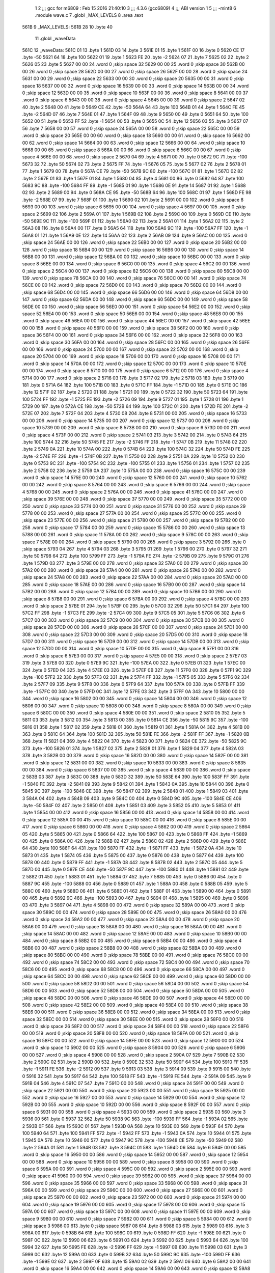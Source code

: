                               1 
                              2 ;;; gcc for m6809 : Feb 15 2016 21:40:10
                              3 ;;; 4.3.6 (gcc6809)
                              4 ;;; ABI version 1
                              5 ;;; -mint8
                              6 	.module	wave.c
                              7 	.globl _MAX_LEVELS
                              8 	.area .text
   561B                       9 _MAX_LEVELS:
   561B 28                   10 	.byte	40
                             11 	.globl _waveData
   561C                      12 _waveData:
   561C 01                   13 	.byte	1
   561D 03                   14 	.byte	3
   561E 01                   15 	.byte	1
   561F 00                   16 	.byte	0
   5620 CE                   17 	.byte	-50
   5621 64                   18 	.byte	100
   5622 01                   19 	.byte	1
   5623 FE                   20 	.byte	-2
   5624 07                   21 	.byte	7
   5625 02                   22 	.byte	2
   5626 05                   23 	.byte	5
   5627 00 00                24 	.word	0	;skip space 32
   5629 00 00                25 	.word	0	;skip space 30
   562B 00 00                26 	.word	0	;skip space 28
   562D 00 00                27 	.word	0	;skip space 26
   562F 00 00                28 	.word	0	;skip space 24
   5631 00 00                29 	.word	0	;skip space 22
   5633 00 00                30 	.word	0	;skip space 20
   5635 00 00                31 	.word	0	;skip space 18
   5637 00 00                32 	.word	0	;skip space 16
   5639 00 00                33 	.word	0	;skip space 14
   563B 00 00                34 	.word	0	;skip space 12
   563D 00 00                35 	.word	0	;skip space 10
   563F 00 00                36 	.word	0	;skip space 8
   5641 00 00                37 	.word	0	;skip space 6
   5643 00 00                38 	.word	0	;skip space 4
   5645 00 00                39 	.word	0	;skip space 2
   5647 02                   40 	.byte	2
   5648 00                   41 	.byte	0
   5649 CE                   42 	.byte	-50
   564A 64                   43 	.byte	100
   564B 01                   44 	.byte	1
   564C FE                   45 	.byte	-2
   564D 07                   46 	.byte	7
   564E 01                   47 	.byte	1
   564F 09                   48 	.byte	9
   5650 00                   49 	.byte	0
   5651 64                   50 	.byte	100
   5652 00                   51 	.byte	0
   5653 FF                   52 	.byte	-1
   5654 00                   53 	.byte	0
   5655 0C                   54 	.byte	12
   5656 03                   55 	.byte	3
   5657 07                   56 	.byte	7
   5658 00 00                57 	.word	0	;skip space 24
   565A 00 00                58 	.word	0	;skip space 22
   565C 00 00                59 	.word	0	;skip space 20
   565E 00 00                60 	.word	0	;skip space 18
   5660 00 00                61 	.word	0	;skip space 16
   5662 00 00                62 	.word	0	;skip space 14
   5664 00 00                63 	.word	0	;skip space 12
   5666 00 00                64 	.word	0	;skip space 10
   5668 00 00                65 	.word	0	;skip space 8
   566A 00 00                66 	.word	0	;skip space 6
   566C 00 00                67 	.word	0	;skip space 4
   566E 00 00                68 	.word	0	;skip space 2
   5670 04                   69 	.byte	4
   5671 00                   70 	.byte	0
   5672 9C                   71 	.byte	-100
   5673 32                   72 	.byte	50
   5674 02                   73 	.byte	2
   5675 FF                   74 	.byte	-1
   5676 05                   75 	.byte	5
   5677 02                   76 	.byte	2
   5678 01                   77 	.byte	1
   5679 00                   78 	.byte	0
   567A CE                   79 	.byte	-50
   567B 9C                   80 	.byte	-100
   567C 01                   81 	.byte	1
   567D 02                   82 	.byte	2
   567E 01                   83 	.byte	1
   567F 01                   84 	.byte	1
   5680 04                   85 	.byte	4
   5681 00                   86 	.byte	0
   5682 64                   87 	.byte	100
   5683 9C                   88 	.byte	-100
   5684 FF                   89 	.byte	-1
   5685 01                   90 	.byte	1
   5686 0E                   91 	.byte	14
   5687 01                   92 	.byte	1
   5688 02                   93 	.byte	2
   5689 00                   94 	.byte	0
   568A CE                   95 	.byte	-50
   568B 64                   96 	.byte	100
   568C 01                   97 	.byte	1
   568D FE                   98 	.byte	-2
   568E 07                   99 	.byte	7
   568F 01                  100 	.byte	1
   5690 02                  101 	.byte	2
   5691 00 00               102 	.word	0	;skip space 8
   5693 00 00               103 	.word	0	;skip space 6
   5695 00 00               104 	.word	0	;skip space 4
   5697 00 00               105 	.word	0	;skip space 2
   5699 02                  106 	.byte	2
   569A 01                  107 	.byte	1
   569B 02                  108 	.byte	2
   569C 00                  109 	.byte	0
   569D CE                  110 	.byte	-50
   569E 9C                  111 	.byte	-100
   569F 01                  112 	.byte	1
   56A0 02                  113 	.byte	2
   56A1 01                  114 	.byte	1
   56A2 02                  115 	.byte	2
   56A3 08                  116 	.byte	8
   56A4 00                  117 	.byte	0
   56A5 64                  118 	.byte	100
   56A6 9C                  119 	.byte	-100
   56A7 FF                  120 	.byte	-1
   56A8 01                  121 	.byte	1
   56A9 0E                  122 	.byte	14
   56AA 02                  123 	.byte	2
   56AB 09                  124 	.byte	9
   56AC 00 00               125 	.word	0	;skip space 24
   56AE 00 00               126 	.word	0	;skip space 22
   56B0 00 00               127 	.word	0	;skip space 20
   56B2 00 00               128 	.word	0	;skip space 18
   56B4 00 00               129 	.word	0	;skip space 16
   56B6 00 00               130 	.word	0	;skip space 14
   56B8 00 00               131 	.word	0	;skip space 12
   56BA 00 00               132 	.word	0	;skip space 10
   56BC 00 00               133 	.word	0	;skip space 8
   56BE 00 00               134 	.word	0	;skip space 6
   56C0 00 00               135 	.word	0	;skip space 4
   56C2 00 00               136 	.word	0	;skip space 2
   56C4 00 00               137 	.word	0	;skip space 82
   56C6 00 00               138 	.word	0	;skip space 80
   56C8 00 00               139 	.word	0	;skip space 78
   56CA 00 00               140 	.word	0	;skip space 76
   56CC 00 00               141 	.word	0	;skip space 74
   56CE 00 00               142 	.word	0	;skip space 72
   56D0 00 00               143 	.word	0	;skip space 70
   56D2 00 00               144 	.word	0	;skip space 68
   56D4 00 00               145 	.word	0	;skip space 66
   56D6 00 00               146 	.word	0	;skip space 64
   56D8 00 00               147 	.word	0	;skip space 62
   56DA 00 00               148 	.word	0	;skip space 60
   56DC 00 00               149 	.word	0	;skip space 58
   56DE 00 00               150 	.word	0	;skip space 56
   56E0 00 00               151 	.word	0	;skip space 54
   56E2 00 00               152 	.word	0	;skip space 52
   56E4 00 00               153 	.word	0	;skip space 50
   56E6 00 00               154 	.word	0	;skip space 48
   56E8 00 00               155 	.word	0	;skip space 46
   56EA 00 00               156 	.word	0	;skip space 44
   56EC 00 00               157 	.word	0	;skip space 42
   56EE 00 00               158 	.word	0	;skip space 40
   56F0 00 00               159 	.word	0	;skip space 38
   56F2 00 00               160 	.word	0	;skip space 36
   56F4 00 00               161 	.word	0	;skip space 34
   56F6 00 00               162 	.word	0	;skip space 32
   56F8 00 00               163 	.word	0	;skip space 30
   56FA 00 00               164 	.word	0	;skip space 28
   56FC 00 00               165 	.word	0	;skip space 26
   56FE 00 00               166 	.word	0	;skip space 24
   5700 00 00               167 	.word	0	;skip space 22
   5702 00 00               168 	.word	0	;skip space 20
   5704 00 00               169 	.word	0	;skip space 18
   5706 00 00               170 	.word	0	;skip space 16
   5708 00 00               171 	.word	0	;skip space 14
   570A 00 00               172 	.word	0	;skip space 12
   570C 00 00               173 	.word	0	;skip space 10
   570E 00 00               174 	.word	0	;skip space 8
   5710 00 00               175 	.word	0	;skip space 6
   5712 00 00               176 	.word	0	;skip space 4
   5714 00 00               177 	.word	0	;skip space 2
   5716 03                  178 	.byte	3
   5717 02                  179 	.byte	2
   5718 03                  180 	.byte	3
   5719 00                  181 	.byte	0
   571A 64                  182 	.byte	100
   571B 00                  183 	.byte	0
   571C FF                  184 	.byte	-1
   571D 00                  185 	.byte	0
   571E 0C                  186 	.byte	12
   571F 02                  187 	.byte	2
   5720 01                  188 	.byte	1
   5721 00                  189 	.byte	0
   5722 32                  190 	.byte	50
   5723 64                  191 	.byte	100
   5724 FF                  192 	.byte	-1
   5725 FE                  193 	.byte	-2
   5726 09                  194 	.byte	9
   5727 01                  195 	.byte	1
   5728 01                  196 	.byte	1
   5729 00                  197 	.byte	0
   572A CE                  198 	.byte	-50
   572B 64                  199 	.byte	100
   572C 01                  200 	.byte	1
   572D FE                  201 	.byte	-2
   572E 07                  202 	.byte	7
   572F 04                  203 	.byte	4
   5730 08                  204 	.byte	8
   5731 00 00               205 	.word	0	;skip space 16
   5733 00 00               206 	.word	0	;skip space 14
   5735 00 00               207 	.word	0	;skip space 12
   5737 00 00               208 	.word	0	;skip space 10
   5739 00 00               209 	.word	0	;skip space 8
   573B 00 00               210 	.word	0	;skip space 6
   573D 00 00               211 	.word	0	;skip space 4
   573F 00 00               212 	.word	0	;skip space 2
   5741 03                  213 	.byte	3
   5742 00                  214 	.byte	0
   5743 64                  215 	.byte	100
   5744 32                  216 	.byte	50
   5745 FE                  217 	.byte	-2
   5746 FF                  218 	.byte	-1
   5747 0B                  219 	.byte	11
   5748 02                  220 	.byte	2
   5749 0A                  221 	.byte	10
   574A 00                  222 	.byte	0
   574B 64                  223 	.byte	100
   574C 32                  224 	.byte	50
   574D FE                  225 	.byte	-2
   574E FF                  226 	.byte	-1
   574F 0B                  227 	.byte	11
   5750 02                  228 	.byte	2
   5751 0A                  229 	.byte	10
   5752 00                  230 	.byte	0
   5753 9C                  231 	.byte	-100
   5754 9C                  232 	.byte	-100
   5755 01                  233 	.byte	1
   5756 01                  234 	.byte	1
   5757 02                  235 	.byte	2
   5758 02                  236 	.byte	2
   5759 0A                  237 	.byte	10
   575A 00 00               238 	.word	0	;skip space 16
   575C 00 00               239 	.word	0	;skip space 14
   575E 00 00               240 	.word	0	;skip space 12
   5760 00 00               241 	.word	0	;skip space 10
   5762 00 00               242 	.word	0	;skip space 8
   5764 00 00               243 	.word	0	;skip space 6
   5766 00 00               244 	.word	0	;skip space 4
   5768 00 00               245 	.word	0	;skip space 2
   576A 00 00               246 	.word	0	;skip space 41
   576C 00 00               247 	.word	0	;skip space 39
   576E 00 00               248 	.word	0	;skip space 37
   5770 00 00               249 	.word	0	;skip space 35
   5772 00 00               250 	.word	0	;skip space 33
   5774 00 00               251 	.word	0	;skip space 31
   5776 00 00               252 	.word	0	;skip space 29
   5778 00 00               253 	.word	0	;skip space 27
   577A 00 00               254 	.word	0	;skip space 25
   577C 00 00               255 	.word	0	;skip space 23
   577E 00 00               256 	.word	0	;skip space 21
   5780 00 00               257 	.word	0	;skip space 19
   5782 00 00               258 	.word	0	;skip space 17
   5784 00 00               259 	.word	0	;skip space 15
   5786 00 00               260 	.word	0	;skip space 13
   5788 00 00               261 	.word	0	;skip space 11
   578A 00 00               262 	.word	0	;skip space 9
   578C 00 00               263 	.word	0	;skip space 7
   578E 00 00               264 	.word	0	;skip space 5
   5790 00 00               265 	.word	0	;skip space 3
   5792 00                  266 	.byte	0	;skip space
   5793 04                  267 	.byte	4
   5794 03                  268 	.byte	3
   5795 01                  269 	.byte	1
   5796 00                  270 	.byte	0
   5797 32                  271 	.byte	50
   5798 64                  272 	.byte	100
   5799 FF                  273 	.byte	-1
   579A FE                  274 	.byte	-2
   579B 09                  275 	.byte	9
   579C 01                  276 	.byte	1
   579D 03                  277 	.byte	3
   579E 00 00               278 	.word	0	;skip space 32
   57A0 00 00               279 	.word	0	;skip space 30
   57A2 00 00               280 	.word	0	;skip space 28
   57A4 00 00               281 	.word	0	;skip space 26
   57A6 00 00               282 	.word	0	;skip space 24
   57A8 00 00               283 	.word	0	;skip space 22
   57AA 00 00               284 	.word	0	;skip space 20
   57AC 00 00               285 	.word	0	;skip space 18
   57AE 00 00               286 	.word	0	;skip space 16
   57B0 00 00               287 	.word	0	;skip space 14
   57B2 00 00               288 	.word	0	;skip space 12
   57B4 00 00               289 	.word	0	;skip space 10
   57B6 00 00               290 	.word	0	;skip space 8
   57B8 00 00               291 	.word	0	;skip space 6
   57BA 00 00               292 	.word	0	;skip space 4
   57BC 00 00               293 	.word	0	;skip space 2
   57BE 01                  294 	.byte	1
   57BF 00                  295 	.byte	0
   57C0 32                  296 	.byte	50
   57C1 64                  297 	.byte	100
   57C2 FF                  298 	.byte	-1
   57C3 FE                  299 	.byte	-2
   57C4 09                  300 	.byte	9
   57C5 05                  301 	.byte	5
   57C6 06                  302 	.byte	6
   57C7 00 00               303 	.word	0	;skip space 32
   57C9 00 00               304 	.word	0	;skip space 30
   57CB 00 00               305 	.word	0	;skip space 28
   57CD 00 00               306 	.word	0	;skip space 26
   57CF 00 00               307 	.word	0	;skip space 24
   57D1 00 00               308 	.word	0	;skip space 22
   57D3 00 00               309 	.word	0	;skip space 20
   57D5 00 00               310 	.word	0	;skip space 18
   57D7 00 00               311 	.word	0	;skip space 16
   57D9 00 00               312 	.word	0	;skip space 14
   57DB 00 00               313 	.word	0	;skip space 12
   57DD 00 00               314 	.word	0	;skip space 10
   57DF 00 00               315 	.word	0	;skip space 8
   57E1 00 00               316 	.word	0	;skip space 6
   57E3 00 00               317 	.word	0	;skip space 4
   57E5 00 00               318 	.word	0	;skip space 2
   57E7 03                  319 	.byte	3
   57E8 00                  320 	.byte	0
   57E9 9C                  321 	.byte	-100
   57EA 00                  322 	.byte	0
   57EB 01                  323 	.byte	1
   57EC 00                  324 	.byte	0
   57ED 04                  325 	.byte	4
   57EE 03                  326 	.byte	3
   57EF 0B                  327 	.byte	11
   57F0 00                  328 	.byte	0
   57F1 9C                  329 	.byte	-100
   57F2 32                  330 	.byte	50
   57F3 02                  331 	.byte	2
   57F4 FF                  332 	.byte	-1
   57F5 05                  333 	.byte	5
   57F6 02                  334 	.byte	2
   57F7 09                  335 	.byte	9
   57F8 00                  336 	.byte	0
   57F9 64                  337 	.byte	100
   57FA 00                  338 	.byte	0
   57FB FF                  339 	.byte	-1
   57FC 00                  340 	.byte	0
   57FD 0C                  341 	.byte	12
   57FE 03                  342 	.byte	3
   57FF 0A                  343 	.byte	10
   5800 00 00               344 	.word	0	;skip space 16
   5802 00 00               345 	.word	0	;skip space 14
   5804 00 00               346 	.word	0	;skip space 12
   5806 00 00               347 	.word	0	;skip space 10
   5808 00 00               348 	.word	0	;skip space 8
   580A 00 00               349 	.word	0	;skip space 6
   580C 00 00               350 	.word	0	;skip space 4
   580E 00 00               351 	.word	0	;skip space 2
   5810 05                  352 	.byte	5
   5811 03                  353 	.byte	3
   5812 03                  354 	.byte	3
   5813 00                  355 	.byte	0
   5814 CE                  356 	.byte	-50
   5815 9C                  357 	.byte	-100
   5816 01                  358 	.byte	1
   5817 02                  359 	.byte	2
   5818 01                  360 	.byte	1
   5819 01                  361 	.byte	1
   581A 04                  362 	.byte	4
   581B 00                  363 	.byte	0
   581C 64                  364 	.byte	100
   581D 32                  365 	.byte	50
   581E FE                  366 	.byte	-2
   581F FF                  367 	.byte	-1
   5820 0B                  368 	.byte	11
   5821 04                  369 	.byte	4
   5822 04                  370 	.byte	4
   5823 00                  371 	.byte	0
   5824 CE                  372 	.byte	-50
   5825 9C                  373 	.byte	-100
   5826 01                  374 	.byte	1
   5827 02                  375 	.byte	2
   5828 01                  376 	.byte	1
   5829 04                  377 	.byte	4
   582A 03                  378 	.byte	3
   582B 00 00               379 	.word	0	;skip space 16
   582D 00 00               380 	.word	0	;skip space 14
   582F 00 00               381 	.word	0	;skip space 12
   5831 00 00               382 	.word	0	;skip space 10
   5833 00 00               383 	.word	0	;skip space 8
   5835 00 00               384 	.word	0	;skip space 6
   5837 00 00               385 	.word	0	;skip space 4
   5839 00 00               386 	.word	0	;skip space 2
   583B 03                  387 	.byte	3
   583C 00                  388 	.byte	0
   583D 32                  389 	.byte	50
   583E 64                  390 	.byte	100
   583F FF                  391 	.byte	-1
   5840 FE                  392 	.byte	-2
   5841 09                  393 	.byte	9
   5842 01                  394 	.byte	1
   5843 0A                  395 	.byte	10
   5844 00                  396 	.byte	0
   5845 9C                  397 	.byte	-100
   5846 CE                  398 	.byte	-50
   5847 02                  399 	.byte	2
   5848 01                  400 	.byte	1
   5849 03                  401 	.byte	3
   584A 04                  402 	.byte	4
   584B 09                  403 	.byte	9
   584C 00                  404 	.byte	0
   584D 9C                  405 	.byte	-100
   584E CE                  406 	.byte	-50
   584F 02                  407 	.byte	2
   5850 01                  408 	.byte	1
   5851 03                  409 	.byte	3
   5852 05                  410 	.byte	5
   5853 01                  411 	.byte	1
   5854 00 00               412 	.word	0	;skip space 16
   5856 00 00               413 	.word	0	;skip space 14
   5858 00 00               414 	.word	0	;skip space 12
   585A 00 00               415 	.word	0	;skip space 10
   585C 00 00               416 	.word	0	;skip space 8
   585E 00 00               417 	.word	0	;skip space 6
   5860 00 00               418 	.word	0	;skip space 4
   5862 00 00               419 	.word	0	;skip space 2
   5864 05                  420 	.byte	5
   5865 00                  421 	.byte	0
   5866 64                  422 	.byte	100
   5867 00                  423 	.byte	0
   5868 FF                  424 	.byte	-1
   5869 00                  425 	.byte	0
   586A 0C                  426 	.byte	12
   586B 02                  427 	.byte	2
   586C 02                  428 	.byte	2
   586D 00                  429 	.byte	0
   586E 64                  430 	.byte	100
   586F 64                  431 	.byte	100
   5870 FF                  432 	.byte	-1
   5871 FF                  433 	.byte	-1
   5872 0A                  434 	.byte	10
   5873 01                  435 	.byte	1
   5874 05                  436 	.byte	5
   5875 00                  437 	.byte	0
   5876 00                  438 	.byte	0
   5877 64                  439 	.byte	100
   5878 00                  440 	.byte	0
   5879 FF                  441 	.byte	-1
   587A 08                  442 	.byte	8
   587B 02                  443 	.byte	2
   587C 05                  444 	.byte	5
   587D 00                  445 	.byte	0
   587E CE                  446 	.byte	-50
   587F 9C                  447 	.byte	-100
   5880 01                  448 	.byte	1
   5881 02                  449 	.byte	2
   5882 01                  450 	.byte	1
   5883 01                  451 	.byte	1
   5884 07                  452 	.byte	7
   5885 00                  453 	.byte	0
   5886 00                  454 	.byte	0
   5887 9C                  455 	.byte	-100
   5888 00                  456 	.byte	0
   5889 01                  457 	.byte	1
   588A 00                  458 	.byte	0
   588B 05                  459 	.byte	5
   588C 09                  460 	.byte	9
   588D 06                  461 	.byte	6
   588E 01                  462 	.byte	1
   588F 01                  463 	.byte	1
   5890 00                  464 	.byte	0
   5891 00                  465 	.byte	0
   5892 9C                  466 	.byte	-100
   5893 00                  467 	.byte	0
   5894 01                  468 	.byte	1
   5895 00                  469 	.byte	0
   5896 03                  470 	.byte	3
   5897 04                  471 	.byte	4
   5898 00 00               472 	.word	0	;skip space 32
   589A 00 00               473 	.word	0	;skip space 30
   589C 00 00               474 	.word	0	;skip space 28
   589E 00 00               475 	.word	0	;skip space 26
   58A0 00 00               476 	.word	0	;skip space 24
   58A2 00 00               477 	.word	0	;skip space 22
   58A4 00 00               478 	.word	0	;skip space 20
   58A6 00 00               479 	.word	0	;skip space 18
   58A8 00 00               480 	.word	0	;skip space 16
   58AA 00 00               481 	.word	0	;skip space 14
   58AC 00 00               482 	.word	0	;skip space 12
   58AE 00 00               483 	.word	0	;skip space 10
   58B0 00 00               484 	.word	0	;skip space 8
   58B2 00 00               485 	.word	0	;skip space 6
   58B4 00 00               486 	.word	0	;skip space 4
   58B6 00 00               487 	.word	0	;skip space 2
   58B8 00 00               488 	.word	0	;skip space 82
   58BA 00 00               489 	.word	0	;skip space 80
   58BC 00 00               490 	.word	0	;skip space 78
   58BE 00 00               491 	.word	0	;skip space 76
   58C0 00 00               492 	.word	0	;skip space 74
   58C2 00 00               493 	.word	0	;skip space 72
   58C4 00 00               494 	.word	0	;skip space 70
   58C6 00 00               495 	.word	0	;skip space 68
   58C8 00 00               496 	.word	0	;skip space 66
   58CA 00 00               497 	.word	0	;skip space 64
   58CC 00 00               498 	.word	0	;skip space 62
   58CE 00 00               499 	.word	0	;skip space 60
   58D0 00 00               500 	.word	0	;skip space 58
   58D2 00 00               501 	.word	0	;skip space 56
   58D4 00 00               502 	.word	0	;skip space 54
   58D6 00 00               503 	.word	0	;skip space 52
   58D8 00 00               504 	.word	0	;skip space 50
   58DA 00 00               505 	.word	0	;skip space 48
   58DC 00 00               506 	.word	0	;skip space 46
   58DE 00 00               507 	.word	0	;skip space 44
   58E0 00 00               508 	.word	0	;skip space 42
   58E2 00 00               509 	.word	0	;skip space 40
   58E4 00 00               510 	.word	0	;skip space 38
   58E6 00 00               511 	.word	0	;skip space 36
   58E8 00 00               512 	.word	0	;skip space 34
   58EA 00 00               513 	.word	0	;skip space 32
   58EC 00 00               514 	.word	0	;skip space 30
   58EE 00 00               515 	.word	0	;skip space 28
   58F0 00 00               516 	.word	0	;skip space 26
   58F2 00 00               517 	.word	0	;skip space 24
   58F4 00 00               518 	.word	0	;skip space 22
   58F6 00 00               519 	.word	0	;skip space 20
   58F8 00 00               520 	.word	0	;skip space 18
   58FA 00 00               521 	.word	0	;skip space 16
   58FC 00 00               522 	.word	0	;skip space 14
   58FE 00 00               523 	.word	0	;skip space 12
   5900 00 00               524 	.word	0	;skip space 10
   5902 00 00               525 	.word	0	;skip space 8
   5904 00 00               526 	.word	0	;skip space 6
   5906 00 00               527 	.word	0	;skip space 4
   5908 00 00               528 	.word	0	;skip space 2
   590A 07                  529 	.byte	7
   590B 02                  530 	.byte	2
   590C 02                  531 	.byte	2
   590D 00                  532 	.byte	0
   590E 32                  533 	.byte	50
   590F 64                  534 	.byte	100
   5910 FF                  535 	.byte	-1
   5911 FE                  536 	.byte	-2
   5912 09                  537 	.byte	9
   5913 03                  538 	.byte	3
   5914 09                  539 	.byte	9
   5915 00                  540 	.byte	0
   5916 32                  541 	.byte	50
   5917 64                  542 	.byte	100
   5918 FF                  543 	.byte	-1
   5919 FE                  544 	.byte	-2
   591A 09                  545 	.byte	9
   591B 04                  546 	.byte	4
   591C 07                  547 	.byte	7
   591D 00 00               548 	.word	0	;skip space 24
   591F 00 00               549 	.word	0	;skip space 22
   5921 00 00               550 	.word	0	;skip space 20
   5923 00 00               551 	.word	0	;skip space 18
   5925 00 00               552 	.word	0	;skip space 16
   5927 00 00               553 	.word	0	;skip space 14
   5929 00 00               554 	.word	0	;skip space 12
   592B 00 00               555 	.word	0	;skip space 10
   592D 00 00               556 	.word	0	;skip space 8
   592F 00 00               557 	.word	0	;skip space 6
   5931 00 00               558 	.word	0	;skip space 4
   5933 00 00               559 	.word	0	;skip space 2
   5935 03                  560 	.byte	3
   5936 00                  561 	.byte	0
   5937 32                  562 	.byte	50
   5938 9C                  563 	.byte	-100
   5939 FF                  564 	.byte	-1
   593A 02                  565 	.byte	2
   593B 0F                  566 	.byte	15
   593C 01                  567 	.byte	1
   593D 0A                  568 	.byte	10
   593E 00                  569 	.byte	0
   593F 64                  570 	.byte	100
   5940 64                  571 	.byte	100
   5941 FF                  572 	.byte	-1
   5942 FF                  573 	.byte	-1
   5943 0A                  574 	.byte	10
   5944 01                  575 	.byte	1
   5945 0A                  576 	.byte	10
   5946 00                  577 	.byte	0
   5947 9C                  578 	.byte	-100
   5948 CE                  579 	.byte	-50
   5949 02                  580 	.byte	2
   594A 01                  581 	.byte	1
   594B 03                  582 	.byte	3
   594C 01                  583 	.byte	1
   594D 06                  584 	.byte	6
   594E 00 00               585 	.word	0	;skip space 16
   5950 00 00               586 	.word	0	;skip space 14
   5952 00 00               587 	.word	0	;skip space 12
   5954 00 00               588 	.word	0	;skip space 10
   5956 00 00               589 	.word	0	;skip space 8
   5958 00 00               590 	.word	0	;skip space 6
   595A 00 00               591 	.word	0	;skip space 4
   595C 00 00               592 	.word	0	;skip space 2
   595E 00 00               593 	.word	0	;skip space 41
   5960 00 00               594 	.word	0	;skip space 39
   5962 00 00               595 	.word	0	;skip space 37
   5964 00 00               596 	.word	0	;skip space 35
   5966 00 00               597 	.word	0	;skip space 33
   5968 00 00               598 	.word	0	;skip space 31
   596A 00 00               599 	.word	0	;skip space 29
   596C 00 00               600 	.word	0	;skip space 27
   596E 00 00               601 	.word	0	;skip space 25
   5970 00 00               602 	.word	0	;skip space 23
   5972 00 00               603 	.word	0	;skip space 21
   5974 00 00               604 	.word	0	;skip space 19
   5976 00 00               605 	.word	0	;skip space 17
   5978 00 00               606 	.word	0	;skip space 15
   597A 00 00               607 	.word	0	;skip space 13
   597C 00 00               608 	.word	0	;skip space 11
   597E 00 00               609 	.word	0	;skip space 9
   5980 00 00               610 	.word	0	;skip space 7
   5982 00 00               611 	.word	0	;skip space 5
   5984 00 00               612 	.word	0	;skip space 3
   5986 00                  613 	.byte	0	;skip space
   5987 08                  614 	.byte	8
   5988 03                  615 	.byte	3
   5989 03                  616 	.byte	3
   598A 00                  617 	.byte	0
   598B 64                  618 	.byte	100
   598C 00                  619 	.byte	0
   598D FF                  620 	.byte	-1
   598E 00                  621 	.byte	0
   598F 0C                  622 	.byte	12
   5990 06                  623 	.byte	6
   5991 03                  624 	.byte	3
   5992 00                  625 	.byte	0
   5993 64                  626 	.byte	100
   5994 32                  627 	.byte	50
   5995 FE                  628 	.byte	-2
   5996 FF                  629 	.byte	-1
   5997 0B                  630 	.byte	11
   5998 03                  631 	.byte	3
   5999 0C                  632 	.byte	12
   599A 00                  633 	.byte	0
   599B 32                  634 	.byte	50
   599C 9C                  635 	.byte	-100
   599D FF                  636 	.byte	-1
   599E 02                  637 	.byte	2
   599F 0F                  638 	.byte	15
   59A0 02                  639 	.byte	2
   59A1 06                  640 	.byte	6
   59A2 00 00               641 	.word	0	;skip space 16
   59A4 00 00               642 	.word	0	;skip space 14
   59A6 00 00               643 	.word	0	;skip space 12
   59A8 00 00               644 	.word	0	;skip space 10
   59AA 00 00               645 	.word	0	;skip space 8
   59AC 00 00               646 	.word	0	;skip space 6
   59AE 00 00               647 	.word	0	;skip space 4
   59B0 00 00               648 	.word	0	;skip space 2
   59B2 03                  649 	.byte	3
   59B3 00                  650 	.byte	0
   59B4 64                  651 	.byte	100
   59B5 9C                  652 	.byte	-100
   59B6 FF                  653 	.byte	-1
   59B7 01                  654 	.byte	1
   59B8 0E                  655 	.byte	14
   59B9 06                  656 	.byte	6
   59BA 07                  657 	.byte	7
   59BB 00                  658 	.byte	0
   59BC 64                  659 	.byte	100
   59BD 64                  660 	.byte	100
   59BE FF                  661 	.byte	-1
   59BF FF                  662 	.byte	-1
   59C0 0A                  663 	.byte	10
   59C1 04                  664 	.byte	4
   59C2 03                  665 	.byte	3
   59C3 00                  666 	.byte	0
   59C4 CE                  667 	.byte	-50
   59C5 9C                  668 	.byte	-100
   59C6 01                  669 	.byte	1
   59C7 02                  670 	.byte	2
   59C8 01                  671 	.byte	1
   59C9 01                  672 	.byte	1
   59CA 03                  673 	.byte	3
   59CB 00 00               674 	.word	0	;skip space 16
   59CD 00 00               675 	.word	0	;skip space 14
   59CF 00 00               676 	.word	0	;skip space 12
   59D1 00 00               677 	.word	0	;skip space 10
   59D3 00 00               678 	.word	0	;skip space 8
   59D5 00 00               679 	.word	0	;skip space 6
   59D7 00 00               680 	.word	0	;skip space 4
   59D9 00 00               681 	.word	0	;skip space 2
   59DB 05                  682 	.byte	5
   59DC 00                  683 	.byte	0
   59DD CE                  684 	.byte	-50
   59DE 64                  685 	.byte	100
   59DF 01                  686 	.byte	1
   59E0 FE                  687 	.byte	-2
   59E1 07                  688 	.byte	7
   59E2 04                  689 	.byte	4
   59E3 06                  690 	.byte	6
   59E4 00                  691 	.byte	0
   59E5 9C                  692 	.byte	-100
   59E6 32                  693 	.byte	50
   59E7 02                  694 	.byte	2
   59E8 FF                  695 	.byte	-1
   59E9 05                  696 	.byte	5
   59EA 01                  697 	.byte	1
   59EB 0B                  698 	.byte	11
   59EC 00                  699 	.byte	0
   59ED 64                  700 	.byte	100
   59EE 64                  701 	.byte	100
   59EF FF                  702 	.byte	-1
   59F0 FF                  703 	.byte	-1
   59F1 0A                  704 	.byte	10
   59F2 05                  705 	.byte	5
   59F3 02                  706 	.byte	2
   59F4 00                  707 	.byte	0
   59F5 32                  708 	.byte	50
   59F6 64                  709 	.byte	100
   59F7 FF                  710 	.byte	-1
   59F8 FE                  711 	.byte	-2
   59F9 09                  712 	.byte	9
   59FA 06                  713 	.byte	6
   59FB 04                  714 	.byte	4
   59FC 00                  715 	.byte	0
   59FD 64                  716 	.byte	100
   59FE 64                  717 	.byte	100
   59FF FF                  718 	.byte	-1
   5A00 FF                  719 	.byte	-1
   5A01 0A                  720 	.byte	10
   5A02 06                  721 	.byte	6
   5A03 0D                  722 	.byte	13
   5A04 09                  723 	.byte	9
   5A05 02                  724 	.byte	2
   5A06 01                  725 	.byte	1
   5A07 00                  726 	.byte	0
   5A08 9C                  727 	.byte	-100
   5A09 9C                  728 	.byte	-100
   5A0A 01                  729 	.byte	1
   5A0B 01                  730 	.byte	1
   5A0C 02                  731 	.byte	2
   5A0D 02                  732 	.byte	2
   5A0E 0D                  733 	.byte	13
   5A0F 00 00               734 	.word	0	;skip space 32
   5A11 00 00               735 	.word	0	;skip space 30
   5A13 00 00               736 	.word	0	;skip space 28
   5A15 00 00               737 	.word	0	;skip space 26
   5A17 00 00               738 	.word	0	;skip space 24
   5A19 00 00               739 	.word	0	;skip space 22
   5A1B 00 00               740 	.word	0	;skip space 20
   5A1D 00 00               741 	.word	0	;skip space 18
   5A1F 00 00               742 	.word	0	;skip space 16
   5A21 00 00               743 	.word	0	;skip space 14
   5A23 00 00               744 	.word	0	;skip space 12
   5A25 00 00               745 	.word	0	;skip space 10
   5A27 00 00               746 	.word	0	;skip space 8
   5A29 00 00               747 	.word	0	;skip space 6
   5A2B 00 00               748 	.word	0	;skip space 4
   5A2D 00 00               749 	.word	0	;skip space 2
   5A2F 04                  750 	.byte	4
   5A30 00                  751 	.byte	0
   5A31 00                  752 	.byte	0
   5A32 64                  753 	.byte	100
   5A33 00                  754 	.byte	0
   5A34 FF                  755 	.byte	-1
   5A35 08                  756 	.byte	8
   5A36 03                  757 	.byte	3
   5A37 02                  758 	.byte	2
   5A38 00                  759 	.byte	0
   5A39 9C                  760 	.byte	-100
   5A3A 64                  761 	.byte	100
   5A3B 01                  762 	.byte	1
   5A3C FF                  763 	.byte	-1
   5A3D 06                  764 	.byte	6
   5A3E 04                  765 	.byte	4
   5A3F 04                  766 	.byte	4
   5A40 00                  767 	.byte	0
   5A41 9C                  768 	.byte	-100
   5A42 00                  769 	.byte	0
   5A43 01                  770 	.byte	1
   5A44 00                  771 	.byte	0
   5A45 04                  772 	.byte	4
   5A46 05                  773 	.byte	5
   5A47 07                  774 	.byte	7
   5A48 00                  775 	.byte	0
   5A49 00                  776 	.byte	0
   5A4A 9C                  777 	.byte	-100
   5A4B 00                  778 	.byte	0
   5A4C 01                  779 	.byte	1
   5A4D 00                  780 	.byte	0
   5A4E 02                  781 	.byte	2
   5A4F 06                  782 	.byte	6
   5A50 00 00               783 	.word	0	;skip space 8
   5A52 00 00               784 	.word	0	;skip space 6
   5A54 00 00               785 	.word	0	;skip space 4
   5A56 00 00               786 	.word	0	;skip space 2
   5A58 00 00               787 	.word	0	;skip space 41
   5A5A 00 00               788 	.word	0	;skip space 39
   5A5C 00 00               789 	.word	0	;skip space 37
   5A5E 00 00               790 	.word	0	;skip space 35
   5A60 00 00               791 	.word	0	;skip space 33
   5A62 00 00               792 	.word	0	;skip space 31
   5A64 00 00               793 	.word	0	;skip space 29
   5A66 00 00               794 	.word	0	;skip space 27
   5A68 00 00               795 	.word	0	;skip space 25
   5A6A 00 00               796 	.word	0	;skip space 23
   5A6C 00 00               797 	.word	0	;skip space 21
   5A6E 00 00               798 	.word	0	;skip space 19
   5A70 00 00               799 	.word	0	;skip space 17
   5A72 00 00               800 	.word	0	;skip space 15
   5A74 00 00               801 	.word	0	;skip space 13
   5A76 00 00               802 	.word	0	;skip space 11
   5A78 00 00               803 	.word	0	;skip space 9
   5A7A 00 00               804 	.word	0	;skip space 7
   5A7C 00 00               805 	.word	0	;skip space 5
   5A7E 00 00               806 	.word	0	;skip space 3
   5A80 00                  807 	.byte	0	;skip space
   5A81 0A                  808 	.byte	10
   5A82 02                  809 	.byte	2
   5A83 01                  810 	.byte	1
   5A84 00                  811 	.byte	0
   5A85 00                  812 	.byte	0
   5A86 64                  813 	.byte	100
   5A87 00                  814 	.byte	0
   5A88 FE                  815 	.byte	-2
   5A89 08                  816 	.byte	8
   5A8A 07                  817 	.byte	7
   5A8B 09                  818 	.byte	9
   5A8C 00 00               819 	.word	0	;skip space 32
   5A8E 00 00               820 	.word	0	;skip space 30
   5A90 00 00               821 	.word	0	;skip space 28
   5A92 00 00               822 	.word	0	;skip space 26
   5A94 00 00               823 	.word	0	;skip space 24
   5A96 00 00               824 	.word	0	;skip space 22
   5A98 00 00               825 	.word	0	;skip space 20
   5A9A 00 00               826 	.word	0	;skip space 18
   5A9C 00 00               827 	.word	0	;skip space 16
   5A9E 00 00               828 	.word	0	;skip space 14
   5AA0 00 00               829 	.word	0	;skip space 12
   5AA2 00 00               830 	.word	0	;skip space 10
   5AA4 00 00               831 	.word	0	;skip space 8
   5AA6 00 00               832 	.word	0	;skip space 6
   5AA8 00 00               833 	.word	0	;skip space 4
   5AAA 00 00               834 	.word	0	;skip space 2
   5AAC 01                  835 	.byte	1
   5AAD 00                  836 	.byte	0
   5AAE 64                  837 	.byte	100
   5AAF 00                  838 	.byte	0
   5AB0 FE                  839 	.byte	-2
   5AB1 00                  840 	.byte	0
   5AB2 0C                  841 	.byte	12
   5AB3 07                  842 	.byte	7
   5AB4 07                  843 	.byte	7
   5AB5 00 00               844 	.word	0	;skip space 32
   5AB7 00 00               845 	.word	0	;skip space 30
   5AB9 00 00               846 	.word	0	;skip space 28
   5ABB 00 00               847 	.word	0	;skip space 26
   5ABD 00 00               848 	.word	0	;skip space 24
   5ABF 00 00               849 	.word	0	;skip space 22
   5AC1 00 00               850 	.word	0	;skip space 20
   5AC3 00 00               851 	.word	0	;skip space 18
   5AC5 00 00               852 	.word	0	;skip space 16
   5AC7 00 00               853 	.word	0	;skip space 14
   5AC9 00 00               854 	.word	0	;skip space 12
   5ACB 00 00               855 	.word	0	;skip space 10
   5ACD 00 00               856 	.word	0	;skip space 8
   5ACF 00 00               857 	.word	0	;skip space 6
   5AD1 00 00               858 	.word	0	;skip space 4
   5AD3 00 00               859 	.word	0	;skip space 2
   5AD5 00 00               860 	.word	0	;skip space 41
   5AD7 00 00               861 	.word	0	;skip space 39
   5AD9 00 00               862 	.word	0	;skip space 37
   5ADB 00 00               863 	.word	0	;skip space 35
   5ADD 00 00               864 	.word	0	;skip space 33
   5ADF 00 00               865 	.word	0	;skip space 31
   5AE1 00 00               866 	.word	0	;skip space 29
   5AE3 00 00               867 	.word	0	;skip space 27
   5AE5 00 00               868 	.word	0	;skip space 25
   5AE7 00 00               869 	.word	0	;skip space 23
   5AE9 00 00               870 	.word	0	;skip space 21
   5AEB 00 00               871 	.word	0	;skip space 19
   5AED 00 00               872 	.word	0	;skip space 17
   5AEF 00 00               873 	.word	0	;skip space 15
   5AF1 00 00               874 	.word	0	;skip space 13
   5AF3 00 00               875 	.word	0	;skip space 11
   5AF5 00 00               876 	.word	0	;skip space 9
   5AF7 00 00               877 	.word	0	;skip space 7
   5AF9 00 00               878 	.word	0	;skip space 5
   5AFB 00 00               879 	.word	0	;skip space 3
   5AFD 00                  880 	.byte	0	;skip space
   5AFE 0B                  881 	.byte	11
   5AFF 02                  882 	.byte	2
   5B00 02                  883 	.byte	2
   5B01 00                  884 	.byte	0
   5B02 64                  885 	.byte	100
   5B03 CE                  886 	.byte	-50
   5B04 FE                  887 	.byte	-2
   5B05 01                  888 	.byte	1
   5B06 0D                  889 	.byte	13
   5B07 01                  890 	.byte	1
   5B08 0C                  891 	.byte	12
   5B09 00                  892 	.byte	0
   5B0A 64                  893 	.byte	100
   5B0B 32                  894 	.byte	50
   5B0C FE                  895 	.byte	-2
   5B0D FF                  896 	.byte	-1
   5B0E 0B                  897 	.byte	11
   5B0F 03                  898 	.byte	3
   5B10 03                  899 	.byte	3
   5B11 00 00               900 	.word	0	;skip space 24
   5B13 00 00               901 	.word	0	;skip space 22
   5B15 00 00               902 	.word	0	;skip space 20
   5B17 00 00               903 	.word	0	;skip space 18
   5B19 00 00               904 	.word	0	;skip space 16
   5B1B 00 00               905 	.word	0	;skip space 14
   5B1D 00 00               906 	.word	0	;skip space 12
   5B1F 00 00               907 	.word	0	;skip space 10
   5B21 00 00               908 	.word	0	;skip space 8
   5B23 00 00               909 	.word	0	;skip space 6
   5B25 00 00               910 	.word	0	;skip space 4
   5B27 00 00               911 	.word	0	;skip space 2
   5B29 02                  912 	.byte	2
   5B2A 00                  913 	.byte	0
   5B2B 9C                  914 	.byte	-100
   5B2C 00                  915 	.byte	0
   5B2D 01                  916 	.byte	1
   5B2E 00                  917 	.byte	0
   5B2F 04                  918 	.byte	4
   5B30 04                  919 	.byte	4
   5B31 08                  920 	.byte	8
   5B32 00                  921 	.byte	0
   5B33 9C                  922 	.byte	-100
   5B34 32                  923 	.byte	50
   5B35 02                  924 	.byte	2
   5B36 FF                  925 	.byte	-1
   5B37 05                  926 	.byte	5
   5B38 04                  927 	.byte	4
   5B39 0C                  928 	.byte	12
   5B3A 00 00               929 	.word	0	;skip space 24
   5B3C 00 00               930 	.word	0	;skip space 22
   5B3E 00 00               931 	.word	0	;skip space 20
   5B40 00 00               932 	.word	0	;skip space 18
   5B42 00 00               933 	.word	0	;skip space 16
   5B44 00 00               934 	.word	0	;skip space 14
   5B46 00 00               935 	.word	0	;skip space 12
   5B48 00 00               936 	.word	0	;skip space 10
   5B4A 00 00               937 	.word	0	;skip space 8
   5B4C 00 00               938 	.word	0	;skip space 6
   5B4E 00 00               939 	.word	0	;skip space 4
   5B50 00 00               940 	.word	0	;skip space 2
   5B52 00 00               941 	.word	0	;skip space 41
   5B54 00 00               942 	.word	0	;skip space 39
   5B56 00 00               943 	.word	0	;skip space 37
   5B58 00 00               944 	.word	0	;skip space 35
   5B5A 00 00               945 	.word	0	;skip space 33
   5B5C 00 00               946 	.word	0	;skip space 31
   5B5E 00 00               947 	.word	0	;skip space 29
   5B60 00 00               948 	.word	0	;skip space 27
   5B62 00 00               949 	.word	0	;skip space 25
   5B64 00 00               950 	.word	0	;skip space 23
   5B66 00 00               951 	.word	0	;skip space 21
   5B68 00 00               952 	.word	0	;skip space 19
   5B6A 00 00               953 	.word	0	;skip space 17
   5B6C 00 00               954 	.word	0	;skip space 15
   5B6E 00 00               955 	.word	0	;skip space 13
   5B70 00 00               956 	.word	0	;skip space 11
   5B72 00 00               957 	.word	0	;skip space 9
   5B74 00 00               958 	.word	0	;skip space 7
   5B76 00 00               959 	.word	0	;skip space 5
   5B78 00 00               960 	.word	0	;skip space 3
   5B7A 00                  961 	.byte	0	;skip space
   5B7B 0C                  962 	.byte	12
   5B7C 02                  963 	.byte	2
   5B7D 01                  964 	.byte	1
   5B7E 00                  965 	.byte	0
   5B7F CE                  966 	.byte	-50
   5B80 9C                  967 	.byte	-100
   5B81 01                  968 	.byte	1
   5B82 02                  969 	.byte	2
   5B83 01                  970 	.byte	1
   5B84 07                  971 	.byte	7
   5B85 03                  972 	.byte	3
   5B86 00 00               973 	.word	0	;skip space 32
   5B88 00 00               974 	.word	0	;skip space 30
   5B8A 00 00               975 	.word	0	;skip space 28
   5B8C 00 00               976 	.word	0	;skip space 26
   5B8E 00 00               977 	.word	0	;skip space 24
   5B90 00 00               978 	.word	0	;skip space 22
   5B92 00 00               979 	.word	0	;skip space 20
   5B94 00 00               980 	.word	0	;skip space 18
   5B96 00 00               981 	.word	0	;skip space 16
   5B98 00 00               982 	.word	0	;skip space 14
   5B9A 00 00               983 	.word	0	;skip space 12
   5B9C 00 00               984 	.word	0	;skip space 10
   5B9E 00 00               985 	.word	0	;skip space 8
   5BA0 00 00               986 	.word	0	;skip space 6
   5BA2 00 00               987 	.word	0	;skip space 4
   5BA4 00 00               988 	.word	0	;skip space 2
   5BA6 04                  989 	.byte	4
   5BA7 00                  990 	.byte	0
   5BA8 00                  991 	.byte	0
   5BA9 9C                  992 	.byte	-100
   5BAA 00                  993 	.byte	0
   5BAB 01                  994 	.byte	1
   5BAC 00                  995 	.byte	0
   5BAD 03                  996 	.byte	3
   5BAE 0A                  997 	.byte	10
   5BAF 00                  998 	.byte	0
   5BB0 9C                  999 	.byte	-100
   5BB1 32                 1000 	.byte	50
   5BB2 04                 1001 	.byte	4
   5BB3 FE                 1002 	.byte	-2
   5BB4 05                 1003 	.byte	5
   5BB5 01                 1004 	.byte	1
   5BB6 05                 1005 	.byte	5
   5BB7 00                 1006 	.byte	0
   5BB8 9C                 1007 	.byte	-100
   5BB9 32                 1008 	.byte	50
   5BBA 02                 1009 	.byte	2
   5BBB FF                 1010 	.byte	-1
   5BBC 05                 1011 	.byte	5
   5BBD 01                 1012 	.byte	1
   5BBE 07                 1013 	.byte	7
   5BBF 00                 1014 	.byte	0
   5BC0 9C                 1015 	.byte	-100
   5BC1 9C                 1016 	.byte	-100
   5BC2 02                 1017 	.byte	2
   5BC3 02                 1018 	.byte	2
   5BC4 02                 1019 	.byte	2
   5BC5 02                 1020 	.byte	2
   5BC6 03                 1021 	.byte	3
   5BC7 00 00              1022 	.word	0	;skip space 8
   5BC9 00 00              1023 	.word	0	;skip space 6
   5BCB 00 00              1024 	.word	0	;skip space 4
   5BCD 00 00              1025 	.word	0	;skip space 2
   5BCF 00 00              1026 	.word	0	;skip space 41
   5BD1 00 00              1027 	.word	0	;skip space 39
   5BD3 00 00              1028 	.word	0	;skip space 37
   5BD5 00 00              1029 	.word	0	;skip space 35
   5BD7 00 00              1030 	.word	0	;skip space 33
   5BD9 00 00              1031 	.word	0	;skip space 31
   5BDB 00 00              1032 	.word	0	;skip space 29
   5BDD 00 00              1033 	.word	0	;skip space 27
   5BDF 00 00              1034 	.word	0	;skip space 25
   5BE1 00 00              1035 	.word	0	;skip space 23
   5BE3 00 00              1036 	.word	0	;skip space 21
   5BE5 00 00              1037 	.word	0	;skip space 19
   5BE7 00 00              1038 	.word	0	;skip space 17
   5BE9 00 00              1039 	.word	0	;skip space 15
   5BEB 00 00              1040 	.word	0	;skip space 13
   5BED 00 00              1041 	.word	0	;skip space 11
   5BEF 00 00              1042 	.word	0	;skip space 9
   5BF1 00 00              1043 	.word	0	;skip space 7
   5BF3 00 00              1044 	.word	0	;skip space 5
   5BF5 00 00              1045 	.word	0	;skip space 3
   5BF7 00                 1046 	.byte	0	;skip space
   5BF8 0D                 1047 	.byte	13
   5BF9 01                 1048 	.byte	1
   5BFA 03                 1049 	.byte	3
   5BFB 00                 1050 	.byte	0
   5BFC 9C                 1051 	.byte	-100
   5BFD CE                 1052 	.byte	-50
   5BFE 02                 1053 	.byte	2
   5BFF 01                 1054 	.byte	1
   5C00 03                 1055 	.byte	3
   5C01 05                 1056 	.byte	5
   5C02 05                 1057 	.byte	5
   5C03 00                 1058 	.byte	0
   5C04 32                 1059 	.byte	50
   5C05 9C                 1060 	.byte	-100
   5C06 FF                 1061 	.byte	-1
   5C07 02                 1062 	.byte	2
   5C08 0F                 1063 	.byte	15
   5C09 03                 1064 	.byte	3
   5C0A 07                 1065 	.byte	7
   5C0B 00                 1066 	.byte	0
   5C0C 00                 1067 	.byte	0
   5C0D 64                 1068 	.byte	100
   5C0E 00                 1069 	.byte	0
   5C0F FE                 1070 	.byte	-2
   5C10 08                 1071 	.byte	8
   5C11 01                 1072 	.byte	1
   5C12 05                 1073 	.byte	5
   5C13 00 00              1074 	.word	0	;skip space 16
   5C15 00 00              1075 	.word	0	;skip space 14
   5C17 00 00              1076 	.word	0	;skip space 12
   5C19 00 00              1077 	.word	0	;skip space 10
   5C1B 00 00              1078 	.word	0	;skip space 8
   5C1D 00 00              1079 	.word	0	;skip space 6
   5C1F 00 00              1080 	.word	0	;skip space 4
   5C21 00 00              1081 	.word	0	;skip space 2
   5C23 00 00              1082 	.word	0	;skip space 82
   5C25 00 00              1083 	.word	0	;skip space 80
   5C27 00 00              1084 	.word	0	;skip space 78
   5C29 00 00              1085 	.word	0	;skip space 76
   5C2B 00 00              1086 	.word	0	;skip space 74
   5C2D 00 00              1087 	.word	0	;skip space 72
   5C2F 00 00              1088 	.word	0	;skip space 70
   5C31 00 00              1089 	.word	0	;skip space 68
   5C33 00 00              1090 	.word	0	;skip space 66
   5C35 00 00              1091 	.word	0	;skip space 64
   5C37 00 00              1092 	.word	0	;skip space 62
   5C39 00 00              1093 	.word	0	;skip space 60
   5C3B 00 00              1094 	.word	0	;skip space 58
   5C3D 00 00              1095 	.word	0	;skip space 56
   5C3F 00 00              1096 	.word	0	;skip space 54
   5C41 00 00              1097 	.word	0	;skip space 52
   5C43 00 00              1098 	.word	0	;skip space 50
   5C45 00 00              1099 	.word	0	;skip space 48
   5C47 00 00              1100 	.word	0	;skip space 46
   5C49 00 00              1101 	.word	0	;skip space 44
   5C4B 00 00              1102 	.word	0	;skip space 42
   5C4D 00 00              1103 	.word	0	;skip space 40
   5C4F 00 00              1104 	.word	0	;skip space 38
   5C51 00 00              1105 	.word	0	;skip space 36
   5C53 00 00              1106 	.word	0	;skip space 34
   5C55 00 00              1107 	.word	0	;skip space 32
   5C57 00 00              1108 	.word	0	;skip space 30
   5C59 00 00              1109 	.word	0	;skip space 28
   5C5B 00 00              1110 	.word	0	;skip space 26
   5C5D 00 00              1111 	.word	0	;skip space 24
   5C5F 00 00              1112 	.word	0	;skip space 22
   5C61 00 00              1113 	.word	0	;skip space 20
   5C63 00 00              1114 	.word	0	;skip space 18
   5C65 00 00              1115 	.word	0	;skip space 16
   5C67 00 00              1116 	.word	0	;skip space 14
   5C69 00 00              1117 	.word	0	;skip space 12
   5C6B 00 00              1118 	.word	0	;skip space 10
   5C6D 00 00              1119 	.word	0	;skip space 8
   5C6F 00 00              1120 	.word	0	;skip space 6
   5C71 00 00              1121 	.word	0	;skip space 4
   5C73 00 00              1122 	.word	0	;skip space 2
   5C75 0E                 1123 	.byte	14
   5C76 03                 1124 	.byte	3
   5C77 02                 1125 	.byte	2
   5C78 00                 1126 	.byte	0
   5C79 00                 1127 	.byte	0
   5C7A 9C                 1128 	.byte	-100
   5C7B 00                 1129 	.byte	0
   5C7C 01                 1130 	.byte	1
   5C7D 00                 1131 	.byte	0
   5C7E 04                 1132 	.byte	4
   5C7F 0C                 1133 	.byte	12
   5C80 00                 1134 	.byte	0
   5C81 64                 1135 	.byte	100
   5C82 64                 1136 	.byte	100
   5C83 FE                 1137 	.byte	-2
   5C84 FE                 1138 	.byte	-2
   5C85 0A                 1139 	.byte	10
   5C86 04                 1140 	.byte	4
   5C87 07                 1141 	.byte	7
   5C88 00 00              1142 	.word	0	;skip space 24
   5C8A 00 00              1143 	.word	0	;skip space 22
   5C8C 00 00              1144 	.word	0	;skip space 20
   5C8E 00 00              1145 	.word	0	;skip space 18
   5C90 00 00              1146 	.word	0	;skip space 16
   5C92 00 00              1147 	.word	0	;skip space 14
   5C94 00 00              1148 	.word	0	;skip space 12
   5C96 00 00              1149 	.word	0	;skip space 10
   5C98 00 00              1150 	.word	0	;skip space 8
   5C9A 00 00              1151 	.word	0	;skip space 6
   5C9C 00 00              1152 	.word	0	;skip space 4
   5C9E 00 00              1153 	.word	0	;skip space 2
   5CA0 04                 1154 	.byte	4
   5CA1 00                 1155 	.byte	0
   5CA2 CE                 1156 	.byte	-50
   5CA3 9C                 1157 	.byte	-100
   5CA4 01                 1158 	.byte	1
   5CA5 02                 1159 	.byte	2
   5CA6 01                 1160 	.byte	1
   5CA7 04                 1161 	.byte	4
   5CA8 01                 1162 	.byte	1
   5CA9 00                 1163 	.byte	0
   5CAA 9C                 1164 	.byte	-100
   5CAB 00                 1165 	.byte	0
   5CAC 01                 1166 	.byte	1
   5CAD 00                 1167 	.byte	0
   5CAE 04                 1168 	.byte	4
   5CAF 07                 1169 	.byte	7
   5CB0 04                 1170 	.byte	4
   5CB1 00                 1171 	.byte	0
   5CB2 00                 1172 	.byte	0
   5CB3 9C                 1173 	.byte	-100
   5CB4 00                 1174 	.byte	0
   5CB5 01                 1175 	.byte	1
   5CB6 00                 1176 	.byte	0
   5CB7 04                 1177 	.byte	4
   5CB8 09                 1178 	.byte	9
   5CB9 00                 1179 	.byte	0
   5CBA CE                 1180 	.byte	-50
   5CBB 9C                 1181 	.byte	-100
   5CBC 01                 1182 	.byte	1
   5CBD 02                 1183 	.byte	2
   5CBE 01                 1184 	.byte	1
   5CBF 05                 1185 	.byte	5
   5CC0 0D                 1186 	.byte	13
   5CC1 00 00              1187 	.word	0	;skip space 8
   5CC3 00 00              1188 	.word	0	;skip space 6
   5CC5 00 00              1189 	.word	0	;skip space 4
   5CC7 00 00              1190 	.word	0	;skip space 2
   5CC9 04                 1191 	.byte	4
   5CCA 00                 1192 	.byte	0
   5CCB 9C                 1193 	.byte	-100
   5CCC 32                 1194 	.byte	50
   5CCD 04                 1195 	.byte	4
   5CCE FE                 1196 	.byte	-2
   5CCF 05                 1197 	.byte	5
   5CD0 02                 1198 	.byte	2
   5CD1 10                 1199 	.byte	16
   5CD2 00                 1200 	.byte	0
   5CD3 00                 1201 	.byte	0
   5CD4 9C                 1202 	.byte	-100
   5CD5 00                 1203 	.byte	0
   5CD6 02                 1204 	.byte	2
   5CD7 00                 1205 	.byte	0
   5CD8 01                 1206 	.byte	1
   5CD9 0A                 1207 	.byte	10
   5CDA 00                 1208 	.byte	0
   5CDB 64                 1209 	.byte	100
   5CDC 64                 1210 	.byte	100
   5CDD FE                 1211 	.byte	-2
   5CDE FE                 1212 	.byte	-2
   5CDF 0A                 1213 	.byte	10
   5CE0 02                 1214 	.byte	2
   5CE1 05                 1215 	.byte	5
   5CE2 00                 1216 	.byte	0
   5CE3 00                 1217 	.byte	0
   5CE4 64                 1218 	.byte	100
   5CE5 00                 1219 	.byte	0
   5CE6 FF                 1220 	.byte	-1
   5CE7 08                 1221 	.byte	8
   5CE8 07                 1222 	.byte	7
   5CE9 05                 1223 	.byte	5
   5CEA 00 00              1224 	.word	0	;skip space 8
   5CEC 00 00              1225 	.word	0	;skip space 6
   5CEE 00 00              1226 	.word	0	;skip space 4
   5CF0 00 00              1227 	.word	0	;skip space 2
   5CF2 0F                 1228 	.byte	15
   5CF3 02                 1229 	.byte	2
   5CF4 01                 1230 	.byte	1
   5CF5 00                 1231 	.byte	0
   5CF6 CE                 1232 	.byte	-50
   5CF7 64                 1233 	.byte	100
   5CF8 02                 1234 	.byte	2
   5CF9 FC                 1235 	.byte	-4
   5CFA 07                 1236 	.byte	7
   5CFB 01                 1237 	.byte	1
   5CFC 0D                 1238 	.byte	13
   5CFD 00 00              1239 	.word	0	;skip space 32
   5CFF 00 00              1240 	.word	0	;skip space 30
   5D01 00 00              1241 	.word	0	;skip space 28
   5D03 00 00              1242 	.word	0	;skip space 26
   5D05 00 00              1243 	.word	0	;skip space 24
   5D07 00 00              1244 	.word	0	;skip space 22
   5D09 00 00              1245 	.word	0	;skip space 20
   5D0B 00 00              1246 	.word	0	;skip space 18
   5D0D 00 00              1247 	.word	0	;skip space 16
   5D0F 00 00              1248 	.word	0	;skip space 14
   5D11 00 00              1249 	.word	0	;skip space 12
   5D13 00 00              1250 	.word	0	;skip space 10
   5D15 00 00              1251 	.word	0	;skip space 8
   5D17 00 00              1252 	.word	0	;skip space 6
   5D19 00 00              1253 	.word	0	;skip space 4
   5D1B 00 00              1254 	.word	0	;skip space 2
   5D1D 01                 1255 	.byte	1
   5D1E 00                 1256 	.byte	0
   5D1F 64                 1257 	.byte	100
   5D20 9C                 1258 	.byte	-100
   5D21 FE                 1259 	.byte	-2
   5D22 02                 1260 	.byte	2
   5D23 0E                 1261 	.byte	14
   5D24 01                 1262 	.byte	1
   5D25 10                 1263 	.byte	16
   5D26 00 00              1264 	.word	0	;skip space 32
   5D28 00 00              1265 	.word	0	;skip space 30
   5D2A 00 00              1266 	.word	0	;skip space 28
   5D2C 00 00              1267 	.word	0	;skip space 26
   5D2E 00 00              1268 	.word	0	;skip space 24
   5D30 00 00              1269 	.word	0	;skip space 22
   5D32 00 00              1270 	.word	0	;skip space 20
   5D34 00 00              1271 	.word	0	;skip space 18
   5D36 00 00              1272 	.word	0	;skip space 16
   5D38 00 00              1273 	.word	0	;skip space 14
   5D3A 00 00              1274 	.word	0	;skip space 12
   5D3C 00 00              1275 	.word	0	;skip space 10
   5D3E 00 00              1276 	.word	0	;skip space 8
   5D40 00 00              1277 	.word	0	;skip space 6
   5D42 00 00              1278 	.word	0	;skip space 4
   5D44 00 00              1279 	.word	0	;skip space 2
   5D46 00 00              1280 	.word	0	;skip space 41
   5D48 00 00              1281 	.word	0	;skip space 39
   5D4A 00 00              1282 	.word	0	;skip space 37
   5D4C 00 00              1283 	.word	0	;skip space 35
   5D4E 00 00              1284 	.word	0	;skip space 33
   5D50 00 00              1285 	.word	0	;skip space 31
   5D52 00 00              1286 	.word	0	;skip space 29
   5D54 00 00              1287 	.word	0	;skip space 27
   5D56 00 00              1288 	.word	0	;skip space 25
   5D58 00 00              1289 	.word	0	;skip space 23
   5D5A 00 00              1290 	.word	0	;skip space 21
   5D5C 00 00              1291 	.word	0	;skip space 19
   5D5E 00 00              1292 	.word	0	;skip space 17
   5D60 00 00              1293 	.word	0	;skip space 15
   5D62 00 00              1294 	.word	0	;skip space 13
   5D64 00 00              1295 	.word	0	;skip space 11
   5D66 00 00              1296 	.word	0	;skip space 9
   5D68 00 00              1297 	.word	0	;skip space 7
   5D6A 00 00              1298 	.word	0	;skip space 5
   5D6C 00 00              1299 	.word	0	;skip space 3
   5D6E 00                 1300 	.byte	0	;skip space
   5D6F 10                 1301 	.byte	16
   5D70 01                 1302 	.byte	1
   5D71 02                 1303 	.byte	2
   5D72 00                 1304 	.byte	0
   5D73 9C                 1305 	.byte	-100
   5D74 32                 1306 	.byte	50
   5D75 02                 1307 	.byte	2
   5D76 FF                 1308 	.byte	-1
   5D77 05                 1309 	.byte	5
   5D78 04                 1310 	.byte	4
   5D79 08                 1311 	.byte	8
   5D7A 00                 1312 	.byte	0
   5D7B 9C                 1313 	.byte	-100
   5D7C 32                 1314 	.byte	50
   5D7D 04                 1315 	.byte	4
   5D7E FE                 1316 	.byte	-2
   5D7F 05                 1317 	.byte	5
   5D80 02                 1318 	.byte	2
   5D81 0C                 1319 	.byte	12
   5D82 00 00              1320 	.word	0	;skip space 24
   5D84 00 00              1321 	.word	0	;skip space 22
   5D86 00 00              1322 	.word	0	;skip space 20
   5D88 00 00              1323 	.word	0	;skip space 18
   5D8A 00 00              1324 	.word	0	;skip space 16
   5D8C 00 00              1325 	.word	0	;skip space 14
   5D8E 00 00              1326 	.word	0	;skip space 12
   5D90 00 00              1327 	.word	0	;skip space 10
   5D92 00 00              1328 	.word	0	;skip space 8
   5D94 00 00              1329 	.word	0	;skip space 6
   5D96 00 00              1330 	.word	0	;skip space 4
   5D98 00 00              1331 	.word	0	;skip space 2
   5D9A 00 00              1332 	.word	0	;skip space 82
   5D9C 00 00              1333 	.word	0	;skip space 80
   5D9E 00 00              1334 	.word	0	;skip space 78
   5DA0 00 00              1335 	.word	0	;skip space 76
   5DA2 00 00              1336 	.word	0	;skip space 74
   5DA4 00 00              1337 	.word	0	;skip space 72
   5DA6 00 00              1338 	.word	0	;skip space 70
   5DA8 00 00              1339 	.word	0	;skip space 68
   5DAA 00 00              1340 	.word	0	;skip space 66
   5DAC 00 00              1341 	.word	0	;skip space 64
   5DAE 00 00              1342 	.word	0	;skip space 62
   5DB0 00 00              1343 	.word	0	;skip space 60
   5DB2 00 00              1344 	.word	0	;skip space 58
   5DB4 00 00              1345 	.word	0	;skip space 56
   5DB6 00 00              1346 	.word	0	;skip space 54
   5DB8 00 00              1347 	.word	0	;skip space 52
   5DBA 00 00              1348 	.word	0	;skip space 50
   5DBC 00 00              1349 	.word	0	;skip space 48
   5DBE 00 00              1350 	.word	0	;skip space 46
   5DC0 00 00              1351 	.word	0	;skip space 44
   5DC2 00 00              1352 	.word	0	;skip space 42
   5DC4 00 00              1353 	.word	0	;skip space 40
   5DC6 00 00              1354 	.word	0	;skip space 38
   5DC8 00 00              1355 	.word	0	;skip space 36
   5DCA 00 00              1356 	.word	0	;skip space 34
   5DCC 00 00              1357 	.word	0	;skip space 32
   5DCE 00 00              1358 	.word	0	;skip space 30
   5DD0 00 00              1359 	.word	0	;skip space 28
   5DD2 00 00              1360 	.word	0	;skip space 26
   5DD4 00 00              1361 	.word	0	;skip space 24
   5DD6 00 00              1362 	.word	0	;skip space 22
   5DD8 00 00              1363 	.word	0	;skip space 20
   5DDA 00 00              1364 	.word	0	;skip space 18
   5DDC 00 00              1365 	.word	0	;skip space 16
   5DDE 00 00              1366 	.word	0	;skip space 14
   5DE0 00 00              1367 	.word	0	;skip space 12
   5DE2 00 00              1368 	.word	0	;skip space 10
   5DE4 00 00              1369 	.word	0	;skip space 8
   5DE6 00 00              1370 	.word	0	;skip space 6
   5DE8 00 00              1371 	.word	0	;skip space 4
   5DEA 00 00              1372 	.word	0	;skip space 2
   5DEC 11                 1373 	.byte	17
   5DED 02                 1374 	.byte	2
   5DEE 02                 1375 	.byte	2
   5DEF 00                 1376 	.byte	0
   5DF0 00                 1377 	.byte	0
   5DF1 64                 1378 	.byte	100
   5DF2 00                 1379 	.byte	0
   5DF3 FE                 1380 	.byte	-2
   5DF4 08                 1381 	.byte	8
   5DF5 04                 1382 	.byte	4
   5DF6 01                 1383 	.byte	1
   5DF7 00                 1384 	.byte	0
   5DF8 64                 1385 	.byte	100
   5DF9 32                 1386 	.byte	50
   5DFA FE                 1387 	.byte	-2
   5DFB FF                 1388 	.byte	-1
   5DFC 0B                 1389 	.byte	11
   5DFD 04                 1390 	.byte	4
   5DFE 03                 1391 	.byte	3
   5DFF 00 00              1392 	.word	0	;skip space 24
   5E01 00 00              1393 	.word	0	;skip space 22
   5E03 00 00              1394 	.word	0	;skip space 20
   5E05 00 00              1395 	.word	0	;skip space 18
   5E07 00 00              1396 	.word	0	;skip space 16
   5E09 00 00              1397 	.word	0	;skip space 14
   5E0B 00 00              1398 	.word	0	;skip space 12
   5E0D 00 00              1399 	.word	0	;skip space 10
   5E0F 00 00              1400 	.word	0	;skip space 8
   5E11 00 00              1401 	.word	0	;skip space 6
   5E13 00 00              1402 	.word	0	;skip space 4
   5E15 00 00              1403 	.word	0	;skip space 2
   5E17 04                 1404 	.byte	4
   5E18 00                 1405 	.byte	0
   5E19 9C                 1406 	.byte	-100
   5E1A 64                 1407 	.byte	100
   5E1B 02                 1408 	.byte	2
   5E1C FE                 1409 	.byte	-2
   5E1D 06                 1410 	.byte	6
   5E1E 04                 1411 	.byte	4
   5E1F 0A                 1412 	.byte	10
   5E20 00                 1413 	.byte	0
   5E21 64                 1414 	.byte	100
   5E22 00                 1415 	.byte	0
   5E23 FF                 1416 	.byte	-1
   5E24 00                 1417 	.byte	0
   5E25 0C                 1418 	.byte	12
   5E26 07                 1419 	.byte	7
   5E27 0B                 1420 	.byte	11
   5E28 00                 1421 	.byte	0
   5E29 9C                 1422 	.byte	-100
   5E2A 32                 1423 	.byte	50
   5E2B 02                 1424 	.byte	2
   5E2C FF                 1425 	.byte	-1
   5E2D 05                 1426 	.byte	5
   5E2E 01                 1427 	.byte	1
   5E2F 06                 1428 	.byte	6
   5E30 00                 1429 	.byte	0
   5E31 9C                 1430 	.byte	-100
   5E32 00                 1431 	.byte	0
   5E33 02                 1432 	.byte	2
   5E34 00                 1433 	.byte	0
   5E35 04                 1434 	.byte	4
   5E36 08                 1435 	.byte	8
   5E37 0C                 1436 	.byte	12
   5E38 00 00              1437 	.word	0	;skip space 8
   5E3A 00 00              1438 	.word	0	;skip space 6
   5E3C 00 00              1439 	.word	0	;skip space 4
   5E3E 00 00              1440 	.word	0	;skip space 2
   5E40 00 00              1441 	.word	0	;skip space 41
   5E42 00 00              1442 	.word	0	;skip space 39
   5E44 00 00              1443 	.word	0	;skip space 37
   5E46 00 00              1444 	.word	0	;skip space 35
   5E48 00 00              1445 	.word	0	;skip space 33
   5E4A 00 00              1446 	.word	0	;skip space 31
   5E4C 00 00              1447 	.word	0	;skip space 29
   5E4E 00 00              1448 	.word	0	;skip space 27
   5E50 00 00              1449 	.word	0	;skip space 25
   5E52 00 00              1450 	.word	0	;skip space 23
   5E54 00 00              1451 	.word	0	;skip space 21
   5E56 00 00              1452 	.word	0	;skip space 19
   5E58 00 00              1453 	.word	0	;skip space 17
   5E5A 00 00              1454 	.word	0	;skip space 15
   5E5C 00 00              1455 	.word	0	;skip space 13
   5E5E 00 00              1456 	.word	0	;skip space 11
   5E60 00 00              1457 	.word	0	;skip space 9
   5E62 00 00              1458 	.word	0	;skip space 7
   5E64 00 00              1459 	.word	0	;skip space 5
   5E66 00 00              1460 	.word	0	;skip space 3
   5E68 00                 1461 	.byte	0	;skip space
   5E69 12                 1462 	.byte	18
   5E6A 02                 1463 	.byte	2
   5E6B 01                 1464 	.byte	1
   5E6C 00                 1465 	.byte	0
   5E6D 32                 1466 	.byte	50
   5E6E 64                 1467 	.byte	100
   5E6F FF                 1468 	.byte	-1
   5E70 FE                 1469 	.byte	-2
   5E71 09                 1470 	.byte	9
   5E72 06                 1471 	.byte	6
   5E73 10                 1472 	.byte	16
   5E74 00 00              1473 	.word	0	;skip space 32
   5E76 00 00              1474 	.word	0	;skip space 30
   5E78 00 00              1475 	.word	0	;skip space 28
   5E7A 00 00              1476 	.word	0	;skip space 26
   5E7C 00 00              1477 	.word	0	;skip space 24
   5E7E 00 00              1478 	.word	0	;skip space 22
   5E80 00 00              1479 	.word	0	;skip space 20
   5E82 00 00              1480 	.word	0	;skip space 18
   5E84 00 00              1481 	.word	0	;skip space 16
   5E86 00 00              1482 	.word	0	;skip space 14
   5E88 00 00              1483 	.word	0	;skip space 12
   5E8A 00 00              1484 	.word	0	;skip space 10
   5E8C 00 00              1485 	.word	0	;skip space 8
   5E8E 00 00              1486 	.word	0	;skip space 6
   5E90 00 00              1487 	.word	0	;skip space 4
   5E92 00 00              1488 	.word	0	;skip space 2
   5E94 02                 1489 	.byte	2
   5E95 00                 1490 	.byte	0
   5E96 00                 1491 	.byte	0
   5E97 64                 1492 	.byte	100
   5E98 00                 1493 	.byte	0
   5E99 FE                 1494 	.byte	-2
   5E9A 08                 1495 	.byte	8
   5E9B 03                 1496 	.byte	3
   5E9C 02                 1497 	.byte	2
   5E9D 00                 1498 	.byte	0
   5E9E 00                 1499 	.byte	0
   5E9F 64                 1500 	.byte	100
   5EA0 00                 1501 	.byte	0
   5EA1 FE                 1502 	.byte	-2
   5EA2 08                 1503 	.byte	8
   5EA3 07                 1504 	.byte	7
   5EA4 0F                 1505 	.byte	15
   5EA5 00 00              1506 	.word	0	;skip space 24
   5EA7 00 00              1507 	.word	0	;skip space 22
   5EA9 00 00              1508 	.word	0	;skip space 20
   5EAB 00 00              1509 	.word	0	;skip space 18
   5EAD 00 00              1510 	.word	0	;skip space 16
   5EAF 00 00              1511 	.word	0	;skip space 14
   5EB1 00 00              1512 	.word	0	;skip space 12
   5EB3 00 00              1513 	.word	0	;skip space 10
   5EB5 00 00              1514 	.word	0	;skip space 8
   5EB7 00 00              1515 	.word	0	;skip space 6
   5EB9 00 00              1516 	.word	0	;skip space 4
   5EBB 00 00              1517 	.word	0	;skip space 2
   5EBD 00 00              1518 	.word	0	;skip space 41
   5EBF 00 00              1519 	.word	0	;skip space 39
   5EC1 00 00              1520 	.word	0	;skip space 37
   5EC3 00 00              1521 	.word	0	;skip space 35
   5EC5 00 00              1522 	.word	0	;skip space 33
   5EC7 00 00              1523 	.word	0	;skip space 31
   5EC9 00 00              1524 	.word	0	;skip space 29
   5ECB 00 00              1525 	.word	0	;skip space 27
   5ECD 00 00              1526 	.word	0	;skip space 25
   5ECF 00 00              1527 	.word	0	;skip space 23
   5ED1 00 00              1528 	.word	0	;skip space 21
   5ED3 00 00              1529 	.word	0	;skip space 19
   5ED5 00 00              1530 	.word	0	;skip space 17
   5ED7 00 00              1531 	.word	0	;skip space 15
   5ED9 00 00              1532 	.word	0	;skip space 13
   5EDB 00 00              1533 	.word	0	;skip space 11
   5EDD 00 00              1534 	.word	0	;skip space 9
   5EDF 00 00              1535 	.word	0	;skip space 7
   5EE1 00 00              1536 	.word	0	;skip space 5
   5EE3 00 00              1537 	.word	0	;skip space 3
   5EE5 00                 1538 	.byte	0	;skip space
   5EE6 13                 1539 	.byte	19
   5EE7 02                 1540 	.byte	2
   5EE8 01                 1541 	.byte	1
   5EE9 00                 1542 	.byte	0
   5EEA 00                 1543 	.byte	0
   5EEB 9C                 1544 	.byte	-100
   5EEC 00                 1545 	.byte	0
   5EED 02                 1546 	.byte	2
   5EEE 00                 1547 	.byte	0
   5EEF 06                 1548 	.byte	6
   5EF0 01                 1549 	.byte	1
   5EF1 00 00              1550 	.word	0	;skip space 32
   5EF3 00 00              1551 	.word	0	;skip space 30
   5EF5 00 00              1552 	.word	0	;skip space 28
   5EF7 00 00              1553 	.word	0	;skip space 26
   5EF9 00 00              1554 	.word	0	;skip space 24
   5EFB 00 00              1555 	.word	0	;skip space 22
   5EFD 00 00              1556 	.word	0	;skip space 20
   5EFF 00 00              1557 	.word	0	;skip space 18
   5F01 00 00              1558 	.word	0	;skip space 16
   5F03 00 00              1559 	.word	0	;skip space 14
   5F05 00 00              1560 	.word	0	;skip space 12
   5F07 00 00              1561 	.word	0	;skip space 10
   5F09 00 00              1562 	.word	0	;skip space 8
   5F0B 00 00              1563 	.word	0	;skip space 6
   5F0D 00 00              1564 	.word	0	;skip space 4
   5F0F 00 00              1565 	.word	0	;skip space 2
   5F11 01                 1566 	.byte	1
   5F12 00                 1567 	.byte	0
   5F13 9C                 1568 	.byte	-100
   5F14 64                 1569 	.byte	100
   5F15 02                 1570 	.byte	2
   5F16 FE                 1571 	.byte	-2
   5F17 06                 1572 	.byte	6
   5F18 04                 1573 	.byte	4
   5F19 02                 1574 	.byte	2
   5F1A 00 00              1575 	.word	0	;skip space 32
   5F1C 00 00              1576 	.word	0	;skip space 30
   5F1E 00 00              1577 	.word	0	;skip space 28
   5F20 00 00              1578 	.word	0	;skip space 26
   5F22 00 00              1579 	.word	0	;skip space 24
   5F24 00 00              1580 	.word	0	;skip space 22
   5F26 00 00              1581 	.word	0	;skip space 20
   5F28 00 00              1582 	.word	0	;skip space 18
   5F2A 00 00              1583 	.word	0	;skip space 16
   5F2C 00 00              1584 	.word	0	;skip space 14
   5F2E 00 00              1585 	.word	0	;skip space 12
   5F30 00 00              1586 	.word	0	;skip space 10
   5F32 00 00              1587 	.word	0	;skip space 8
   5F34 00 00              1588 	.word	0	;skip space 6
   5F36 00 00              1589 	.word	0	;skip space 4
   5F38 00 00              1590 	.word	0	;skip space 2
   5F3A 00 00              1591 	.word	0	;skip space 41
   5F3C 00 00              1592 	.word	0	;skip space 39
   5F3E 00 00              1593 	.word	0	;skip space 37
   5F40 00 00              1594 	.word	0	;skip space 35
   5F42 00 00              1595 	.word	0	;skip space 33
   5F44 00 00              1596 	.word	0	;skip space 31
   5F46 00 00              1597 	.word	0	;skip space 29
   5F48 00 00              1598 	.word	0	;skip space 27
   5F4A 00 00              1599 	.word	0	;skip space 25
   5F4C 00 00              1600 	.word	0	;skip space 23
   5F4E 00 00              1601 	.word	0	;skip space 21
   5F50 00 00              1602 	.word	0	;skip space 19
   5F52 00 00              1603 	.word	0	;skip space 17
   5F54 00 00              1604 	.word	0	;skip space 15
   5F56 00 00              1605 	.word	0	;skip space 13
   5F58 00 00              1606 	.word	0	;skip space 11
   5F5A 00 00              1607 	.word	0	;skip space 9
   5F5C 00 00              1608 	.word	0	;skip space 7
   5F5E 00 00              1609 	.word	0	;skip space 5
   5F60 00 00              1610 	.word	0	;skip space 3
   5F62 00                 1611 	.byte	0	;skip space
   5F63 14                 1612 	.byte	20
   5F64 03                 1613 	.byte	3
   5F65 01                 1614 	.byte	1
   5F66 00                 1615 	.byte	0
   5F67 9C                 1616 	.byte	-100
   5F68 00                 1617 	.byte	0
   5F69 02                 1618 	.byte	2
   5F6A 00                 1619 	.byte	0
   5F6B 04                 1620 	.byte	4
   5F6C 03                 1621 	.byte	3
   5F6D 10                 1622 	.byte	16
   5F6E 00 00              1623 	.word	0	;skip space 32
   5F70 00 00              1624 	.word	0	;skip space 30
   5F72 00 00              1625 	.word	0	;skip space 28
   5F74 00 00              1626 	.word	0	;skip space 26
   5F76 00 00              1627 	.word	0	;skip space 24
   5F78 00 00              1628 	.word	0	;skip space 22
   5F7A 00 00              1629 	.word	0	;skip space 20
   5F7C 00 00              1630 	.word	0	;skip space 18
   5F7E 00 00              1631 	.word	0	;skip space 16
   5F80 00 00              1632 	.word	0	;skip space 14
   5F82 00 00              1633 	.word	0	;skip space 12
   5F84 00 00              1634 	.word	0	;skip space 10
   5F86 00 00              1635 	.word	0	;skip space 8
   5F88 00 00              1636 	.word	0	;skip space 6
   5F8A 00 00              1637 	.word	0	;skip space 4
   5F8C 00 00              1638 	.word	0	;skip space 2
   5F8E 01                 1639 	.byte	1
   5F8F 00                 1640 	.byte	0
   5F90 CE                 1641 	.byte	-50
   5F91 64                 1642 	.byte	100
   5F92 03                 1643 	.byte	3
   5F93 FA                 1644 	.byte	-6
   5F94 07                 1645 	.byte	7
   5F95 01                 1646 	.byte	1
   5F96 05                 1647 	.byte	5
   5F97 00 00              1648 	.word	0	;skip space 32
   5F99 00 00              1649 	.word	0	;skip space 30
   5F9B 00 00              1650 	.word	0	;skip space 28
   5F9D 00 00              1651 	.word	0	;skip space 26
   5F9F 00 00              1652 	.word	0	;skip space 24
   5FA1 00 00              1653 	.word	0	;skip space 22
   5FA3 00 00              1654 	.word	0	;skip space 20
   5FA5 00 00              1655 	.word	0	;skip space 18
   5FA7 00 00              1656 	.word	0	;skip space 16
   5FA9 00 00              1657 	.word	0	;skip space 14
   5FAB 00 00              1658 	.word	0	;skip space 12
   5FAD 00 00              1659 	.word	0	;skip space 10
   5FAF 00 00              1660 	.word	0	;skip space 8
   5FB1 00 00              1661 	.word	0	;skip space 6
   5FB3 00 00              1662 	.word	0	;skip space 4
   5FB5 00 00              1663 	.word	0	;skip space 2
   5FB7 05                 1664 	.byte	5
   5FB8 00                 1665 	.byte	0
   5FB9 00                 1666 	.byte	0
   5FBA 64                 1667 	.byte	100
   5FBB 00                 1668 	.byte	0
   5FBC FD                 1669 	.byte	-3
   5FBD 08                 1670 	.byte	8
   5FBE 04                 1671 	.byte	4
   5FBF 0E                 1672 	.byte	14
   5FC0 00                 1673 	.byte	0
   5FC1 64                 1674 	.byte	100
   5FC2 9C                 1675 	.byte	-100
   5FC3 FD                 1676 	.byte	-3
   5FC4 03                 1677 	.byte	3
   5FC5 0E                 1678 	.byte	14
   5FC6 05                 1679 	.byte	5
   5FC7 0B                 1680 	.byte	11
   5FC8 00                 1681 	.byte	0
   5FC9 64                 1682 	.byte	100
   5FCA CE                 1683 	.byte	-50
   5FCB FC                 1684 	.byte	-4
   5FCC 02                 1685 	.byte	2
   5FCD 0D                 1686 	.byte	13
   5FCE 07                 1687 	.byte	7
   5FCF 0E                 1688 	.byte	14
   5FD0 00                 1689 	.byte	0
   5FD1 32                 1690 	.byte	50
   5FD2 64                 1691 	.byte	100
   5FD3 FF                 1692 	.byte	-1
   5FD4 FE                 1693 	.byte	-2
   5FD5 09                 1694 	.byte	9
   5FD6 0A                 1695 	.byte	10
   5FD7 04                 1696 	.byte	4
   5FD8 00                 1697 	.byte	0
   5FD9 64                 1698 	.byte	100
   5FDA 32                 1699 	.byte	50
   5FDB FA                 1700 	.byte	-6
   5FDC FD                 1701 	.byte	-3
   5FDD 0B                 1702 	.byte	11
   5FDE 07                 1703 	.byte	7
   5FDF 0D                 1704 	.byte	13
   5FE0 15                 1705 	.byte	21
   5FE1 02                 1706 	.byte	2
   5FE2 01                 1707 	.byte	1
   5FE3 00                 1708 	.byte	0
   5FE4 00                 1709 	.byte	0
   5FE5 64                 1710 	.byte	100
   5FE6 00                 1711 	.byte	0
   5FE7 FF                 1712 	.byte	-1
   5FE8 08                 1713 	.byte	8
   5FE9 0A                 1714 	.byte	10
   5FEA 07                 1715 	.byte	7
   5FEB 00 00              1716 	.word	0	;skip space 32
   5FED 00 00              1717 	.word	0	;skip space 30
   5FEF 00 00              1718 	.word	0	;skip space 28
   5FF1 00 00              1719 	.word	0	;skip space 26
   5FF3 00 00              1720 	.word	0	;skip space 24
   5FF5 00 00              1721 	.word	0	;skip space 22
   5FF7 00 00              1722 	.word	0	;skip space 20
   5FF9 00 00              1723 	.word	0	;skip space 18
   5FFB 00 00              1724 	.word	0	;skip space 16
   5FFD 00 00              1725 	.word	0	;skip space 14
   5FFF 00 00              1726 	.word	0	;skip space 12
   6001 00 00              1727 	.word	0	;skip space 10
   6003 00 00              1728 	.word	0	;skip space 8
   6005 00 00              1729 	.word	0	;skip space 6
   6007 00 00              1730 	.word	0	;skip space 4
   6009 00 00              1731 	.word	0	;skip space 2
   600B 01                 1732 	.byte	1
   600C 00                 1733 	.byte	0
   600D CE                 1734 	.byte	-50
   600E 64                 1735 	.byte	100
   600F 03                 1736 	.byte	3
   6010 FA                 1737 	.byte	-6
   6011 07                 1738 	.byte	7
   6012 05                 1739 	.byte	5
   6013 02                 1740 	.byte	2
   6014 00 00              1741 	.word	0	;skip space 32
   6016 00 00              1742 	.word	0	;skip space 30
   6018 00 00              1743 	.word	0	;skip space 28
   601A 00 00              1744 	.word	0	;skip space 26
   601C 00 00              1745 	.word	0	;skip space 24
   601E 00 00              1746 	.word	0	;skip space 22
   6020 00 00              1747 	.word	0	;skip space 20
   6022 00 00              1748 	.word	0	;skip space 18
   6024 00 00              1749 	.word	0	;skip space 16
   6026 00 00              1750 	.word	0	;skip space 14
   6028 00 00              1751 	.word	0	;skip space 12
   602A 00 00              1752 	.word	0	;skip space 10
   602C 00 00              1753 	.word	0	;skip space 8
   602E 00 00              1754 	.word	0	;skip space 6
   6030 00 00              1755 	.word	0	;skip space 4
   6032 00 00              1756 	.word	0	;skip space 2
   6034 00 00              1757 	.word	0	;skip space 41
   6036 00 00              1758 	.word	0	;skip space 39
   6038 00 00              1759 	.word	0	;skip space 37
   603A 00 00              1760 	.word	0	;skip space 35
   603C 00 00              1761 	.word	0	;skip space 33
   603E 00 00              1762 	.word	0	;skip space 31
   6040 00 00              1763 	.word	0	;skip space 29
   6042 00 00              1764 	.word	0	;skip space 27
   6044 00 00              1765 	.word	0	;skip space 25
   6046 00 00              1766 	.word	0	;skip space 23
   6048 00 00              1767 	.word	0	;skip space 21
   604A 00 00              1768 	.word	0	;skip space 19
   604C 00 00              1769 	.word	0	;skip space 17
   604E 00 00              1770 	.word	0	;skip space 15
   6050 00 00              1771 	.word	0	;skip space 13
   6052 00 00              1772 	.word	0	;skip space 11
   6054 00 00              1773 	.word	0	;skip space 9
   6056 00 00              1774 	.word	0	;skip space 7
   6058 00 00              1775 	.word	0	;skip space 5
   605A 00 00              1776 	.word	0	;skip space 3
   605C 00                 1777 	.byte	0	;skip space
   605D 16                 1778 	.byte	22
   605E 02                 1779 	.byte	2
   605F 01                 1780 	.byte	1
   6060 00                 1781 	.byte	0
   6061 32                 1782 	.byte	50
   6062 9C                 1783 	.byte	-100
   6063 FD                 1784 	.byte	-3
   6064 06                 1785 	.byte	6
   6065 0F                 1786 	.byte	15
   6066 04                 1787 	.byte	4
   6067 0F                 1788 	.byte	15
   6068 00 00              1789 	.word	0	;skip space 32
   606A 00 00              1790 	.word	0	;skip space 30
   606C 00 00              1791 	.word	0	;skip space 28
   606E 00 00              1792 	.word	0	;skip space 26
   6070 00 00              1793 	.word	0	;skip space 24
   6072 00 00              1794 	.word	0	;skip space 22
   6074 00 00              1795 	.word	0	;skip space 20
   6076 00 00              1796 	.word	0	;skip space 18
   6078 00 00              1797 	.word	0	;skip space 16
   607A 00 00              1798 	.word	0	;skip space 14
   607C 00 00              1799 	.word	0	;skip space 12
   607E 00 00              1800 	.word	0	;skip space 10
   6080 00 00              1801 	.word	0	;skip space 8
   6082 00 00              1802 	.word	0	;skip space 6
   6084 00 00              1803 	.word	0	;skip space 4
   6086 00 00              1804 	.word	0	;skip space 2
   6088 02                 1805 	.byte	2
   6089 00                 1806 	.byte	0
   608A 32                 1807 	.byte	50
   608B 64                 1808 	.byte	100
   608C FD                 1809 	.byte	-3
   608D FA                 1810 	.byte	-6
   608E 09                 1811 	.byte	9
   608F 06                 1812 	.byte	6
   6090 0F                 1813 	.byte	15
   6091 00                 1814 	.byte	0
   6092 9C                 1815 	.byte	-100
   6093 CE                 1816 	.byte	-50
   6094 02                 1817 	.byte	2
   6095 01                 1818 	.byte	1
   6096 03                 1819 	.byte	3
   6097 0A                 1820 	.byte	10
   6098 07                 1821 	.byte	7
   6099 00 00              1822 	.word	0	;skip space 24
   609B 00 00              1823 	.word	0	;skip space 22
   609D 00 00              1824 	.word	0	;skip space 20
   609F 00 00              1825 	.word	0	;skip space 18
   60A1 00 00              1826 	.word	0	;skip space 16
   60A3 00 00              1827 	.word	0	;skip space 14
   60A5 00 00              1828 	.word	0	;skip space 12
   60A7 00 00              1829 	.word	0	;skip space 10
   60A9 00 00              1830 	.word	0	;skip space 8
   60AB 00 00              1831 	.word	0	;skip space 6
   60AD 00 00              1832 	.word	0	;skip space 4
   60AF 00 00              1833 	.word	0	;skip space 2
   60B1 00 00              1834 	.word	0	;skip space 41
   60B3 00 00              1835 	.word	0	;skip space 39
   60B5 00 00              1836 	.word	0	;skip space 37
   60B7 00 00              1837 	.word	0	;skip space 35
   60B9 00 00              1838 	.word	0	;skip space 33
   60BB 00 00              1839 	.word	0	;skip space 31
   60BD 00 00              1840 	.word	0	;skip space 29
   60BF 00 00              1841 	.word	0	;skip space 27
   60C1 00 00              1842 	.word	0	;skip space 25
   60C3 00 00              1843 	.word	0	;skip space 23
   60C5 00 00              1844 	.word	0	;skip space 21
   60C7 00 00              1845 	.word	0	;skip space 19
   60C9 00 00              1846 	.word	0	;skip space 17
   60CB 00 00              1847 	.word	0	;skip space 15
   60CD 00 00              1848 	.word	0	;skip space 13
   60CF 00 00              1849 	.word	0	;skip space 11
   60D1 00 00              1850 	.word	0	;skip space 9
   60D3 00 00              1851 	.word	0	;skip space 7
   60D5 00 00              1852 	.word	0	;skip space 5
   60D7 00 00              1853 	.word	0	;skip space 3
   60D9 00                 1854 	.byte	0	;skip space
   60DA 17                 1855 	.byte	23
   60DB 03                 1856 	.byte	3
   60DC 01                 1857 	.byte	1
   60DD 00                 1858 	.byte	0
   60DE 9C                 1859 	.byte	-100
   60DF CE                 1860 	.byte	-50
   60E0 02                 1861 	.byte	2
   60E1 01                 1862 	.byte	1
   60E2 03                 1863 	.byte	3
   60E3 02                 1864 	.byte	2
   60E4 12                 1865 	.byte	18
   60E5 00 00              1866 	.word	0	;skip space 32
   60E7 00 00              1867 	.word	0	;skip space 30
   60E9 00 00              1868 	.word	0	;skip space 28
   60EB 00 00              1869 	.word	0	;skip space 26
   60ED 00 00              1870 	.word	0	;skip space 24
   60EF 00 00              1871 	.word	0	;skip space 22
   60F1 00 00              1872 	.word	0	;skip space 20
   60F3 00 00              1873 	.word	0	;skip space 18
   60F5 00 00              1874 	.word	0	;skip space 16
   60F7 00 00              1875 	.word	0	;skip space 14
   60F9 00 00              1876 	.word	0	;skip space 12
   60FB 00 00              1877 	.word	0	;skip space 10
   60FD 00 00              1878 	.word	0	;skip space 8
   60FF 00 00              1879 	.word	0	;skip space 6
   6101 00 00              1880 	.word	0	;skip space 4
   6103 00 00              1881 	.word	0	;skip space 2
   6105 02                 1882 	.byte	2
   6106 00                 1883 	.byte	0
   6107 9C                 1884 	.byte	-100
   6108 00                 1885 	.byte	0
   6109 02                 1886 	.byte	2
   610A 00                 1887 	.byte	0
   610B 04                 1888 	.byte	4
   610C 05                 1889 	.byte	5
   610D 14                 1890 	.byte	20
   610E 00                 1891 	.byte	0
   610F 00                 1892 	.byte	0
   6110 64                 1893 	.byte	100
   6111 00                 1894 	.byte	0
   6112 FF                 1895 	.byte	-1
   6113 08                 1896 	.byte	8
   6114 02                 1897 	.byte	2
   6115 0D                 1898 	.byte	13
   6116 00 00              1899 	.word	0	;skip space 24
   6118 00 00              1900 	.word	0	;skip space 22
   611A 00 00              1901 	.word	0	;skip space 20
   611C 00 00              1902 	.word	0	;skip space 18
   611E 00 00              1903 	.word	0	;skip space 16
   6120 00 00              1904 	.word	0	;skip space 14
   6122 00 00              1905 	.word	0	;skip space 12
   6124 00 00              1906 	.word	0	;skip space 10
   6126 00 00              1907 	.word	0	;skip space 8
   6128 00 00              1908 	.word	0	;skip space 6
   612A 00 00              1909 	.word	0	;skip space 4
   612C 00 00              1910 	.word	0	;skip space 2
   612E 04                 1911 	.byte	4
   612F 00                 1912 	.byte	0
   6130 9C                 1913 	.byte	-100
   6131 9C                 1914 	.byte	-100
   6132 02                 1915 	.byte	2
   6133 02                 1916 	.byte	2
   6134 02                 1917 	.byte	2
   6135 08                 1918 	.byte	8
   6136 0A                 1919 	.byte	10
   6137 00                 1920 	.byte	0
   6138 64                 1921 	.byte	100
   6139 9C                 1922 	.byte	-100
   613A FF                 1923 	.byte	-1
   613B 01                 1924 	.byte	1
   613C 0E                 1925 	.byte	14
   613D 03                 1926 	.byte	3
   613E 03                 1927 	.byte	3
   613F 00                 1928 	.byte	0
   6140 9C                 1929 	.byte	-100
   6141 00                 1930 	.byte	0
   6142 02                 1931 	.byte	2
   6143 00                 1932 	.byte	0
   6144 04                 1933 	.byte	4
   6145 06                 1934 	.byte	6
   6146 01                 1935 	.byte	1
   6147 00                 1936 	.byte	0
   6148 9C                 1937 	.byte	-100
   6149 9C                 1938 	.byte	-100
   614A 03                 1939 	.byte	3
   614B 03                 1940 	.byte	3
   614C 02                 1941 	.byte	2
   614D 02                 1942 	.byte	2
   614E 0D                 1943 	.byte	13
   614F 00 00              1944 	.word	0	;skip space 8
   6151 00 00              1945 	.word	0	;skip space 6
   6153 00 00              1946 	.word	0	;skip space 4
   6155 00 00              1947 	.word	0	;skip space 2
   6157 18                 1948 	.byte	24
   6158 02                 1949 	.byte	2
   6159 02                 1950 	.byte	2
   615A 00                 1951 	.byte	0
   615B 64                 1952 	.byte	100
   615C 00                 1953 	.byte	0
   615D FF                 1954 	.byte	-1
   615E 00                 1955 	.byte	0
   615F 0C                 1956 	.byte	12
   6160 0B                 1957 	.byte	11
   6161 0E                 1958 	.byte	14
   6162 00                 1959 	.byte	0
   6163 64                 1960 	.byte	100
   6164 9C                 1961 	.byte	-100
   6165 FF                 1962 	.byte	-1
   6166 01                 1963 	.byte	1
   6167 0E                 1964 	.byte	14
   6168 05                 1965 	.byte	5
   6169 0B                 1966 	.byte	11
   616A 00 00              1967 	.word	0	;skip space 24
   616C 00 00              1968 	.word	0	;skip space 22
   616E 00 00              1969 	.word	0	;skip space 20
   6170 00 00              1970 	.word	0	;skip space 18
   6172 00 00              1971 	.word	0	;skip space 16
   6174 00 00              1972 	.word	0	;skip space 14
   6176 00 00              1973 	.word	0	;skip space 12
   6178 00 00              1974 	.word	0	;skip space 10
   617A 00 00              1975 	.word	0	;skip space 8
   617C 00 00              1976 	.word	0	;skip space 6
   617E 00 00              1977 	.word	0	;skip space 4
   6180 00 00              1978 	.word	0	;skip space 2
   6182 03                 1979 	.byte	3
   6183 00                 1980 	.byte	0
   6184 64                 1981 	.byte	100
   6185 CE                 1982 	.byte	-50
   6186 FE                 1983 	.byte	-2
   6187 01                 1984 	.byte	1
   6188 0D                 1985 	.byte	13
   6189 01                 1986 	.byte	1
   618A 12                 1987 	.byte	18
   618B 00                 1988 	.byte	0
   618C 9C                 1989 	.byte	-100
   618D 00                 1990 	.byte	0
   618E 02                 1991 	.byte	2
   618F 00                 1992 	.byte	0
   6190 04                 1993 	.byte	4
   6191 06                 1994 	.byte	6
   6192 14                 1995 	.byte	20
   6193 00                 1996 	.byte	0
   6194 64                 1997 	.byte	100
   6195 64                 1998 	.byte	100
   6196 FD                 1999 	.byte	-3
   6197 FD                 2000 	.byte	-3
   6198 0A                 2001 	.byte	10
   6199 07                 2002 	.byte	7
   619A 04                 2003 	.byte	4
   619B 00 00              2004 	.word	0	;skip space 16
   619D 00 00              2005 	.word	0	;skip space 14
   619F 00 00              2006 	.word	0	;skip space 12
   61A1 00 00              2007 	.word	0	;skip space 10
   61A3 00 00              2008 	.word	0	;skip space 8
   61A5 00 00              2009 	.word	0	;skip space 6
   61A7 00 00              2010 	.word	0	;skip space 4
   61A9 00 00              2011 	.word	0	;skip space 2
   61AB 00 00              2012 	.word	0	;skip space 41
   61AD 00 00              2013 	.word	0	;skip space 39
   61AF 00 00              2014 	.word	0	;skip space 37
   61B1 00 00              2015 	.word	0	;skip space 35
   61B3 00 00              2016 	.word	0	;skip space 33
   61B5 00 00              2017 	.word	0	;skip space 31
   61B7 00 00              2018 	.word	0	;skip space 29
   61B9 00 00              2019 	.word	0	;skip space 27
   61BB 00 00              2020 	.word	0	;skip space 25
   61BD 00 00              2021 	.word	0	;skip space 23
   61BF 00 00              2022 	.word	0	;skip space 21
   61C1 00 00              2023 	.word	0	;skip space 19
   61C3 00 00              2024 	.word	0	;skip space 17
   61C5 00 00              2025 	.word	0	;skip space 15
   61C7 00 00              2026 	.word	0	;skip space 13
   61C9 00 00              2027 	.word	0	;skip space 11
   61CB 00 00              2028 	.word	0	;skip space 9
   61CD 00 00              2029 	.word	0	;skip space 7
   61CF 00 00              2030 	.word	0	;skip space 5
   61D1 00 00              2031 	.word	0	;skip space 3
   61D3 00                 2032 	.byte	0	;skip space
   61D4 19                 2033 	.byte	25
   61D5 02                 2034 	.byte	2
   61D6 03                 2035 	.byte	3
   61D7 00                 2036 	.byte	0
   61D8 9C                 2037 	.byte	-100
   61D9 00                 2038 	.byte	0
   61DA 01                 2039 	.byte	1
   61DB 00                 2040 	.byte	0
   61DC 04                 2041 	.byte	4
   61DD 09                 2042 	.byte	9
   61DE 05                 2043 	.byte	5
   61DF 00                 2044 	.byte	0
   61E0 64                 2045 	.byte	100
   61E1 CE                 2046 	.byte	-50
   61E2 FA                 2047 	.byte	-6
   61E3 03                 2048 	.byte	3
   61E4 0D                 2049 	.byte	13
   61E5 01                 2050 	.byte	1
   61E6 11                 2051 	.byte	17
   61E7 00                 2052 	.byte	0
   61E8 CE                 2053 	.byte	-50
   61E9 64                 2054 	.byte	100
   61EA 01                 2055 	.byte	1
   61EB FE                 2056 	.byte	-2
   61EC 07                 2057 	.byte	7
   61ED 09                 2058 	.byte	9
   61EE 09                 2059 	.byte	9
   61EF 00 00              2060 	.word	0	;skip space 16
   61F1 00 00              2061 	.word	0	;skip space 14
   61F3 00 00              2062 	.word	0	;skip space 12
   61F5 00 00              2063 	.word	0	;skip space 10
   61F7 00 00              2064 	.word	0	;skip space 8
   61F9 00 00              2065 	.word	0	;skip space 6
   61FB 00 00              2066 	.word	0	;skip space 4
   61FD 00 00              2067 	.word	0	;skip space 2
   61FF 04                 2068 	.byte	4
   6200 00                 2069 	.byte	0
   6201 00                 2070 	.byte	0
   6202 64                 2071 	.byte	100
   6203 00                 2072 	.byte	0
   6204 FD                 2073 	.byte	-3
   6205 08                 2074 	.byte	8
   6206 03                 2075 	.byte	3
   6207 06                 2076 	.byte	6
   6208 00                 2077 	.byte	0
   6209 CE                 2078 	.byte	-50
   620A 9C                 2079 	.byte	-100
   620B 02                 2080 	.byte	2
   620C 04                 2081 	.byte	4
   620D 01                 2082 	.byte	1
   620E 08                 2083 	.byte	8
   620F 13                 2084 	.byte	19
   6210 00                 2085 	.byte	0
   6211 32                 2086 	.byte	50
   6212 9C                 2087 	.byte	-100
   6213 FF                 2088 	.byte	-1
   6214 02                 2089 	.byte	2
   6215 0F                 2090 	.byte	15
   6216 07                 2091 	.byte	7
   6217 13                 2092 	.byte	19
   6218 00                 2093 	.byte	0
   6219 32                 2094 	.byte	50
   621A 9C                 2095 	.byte	-100
   621B FE                 2096 	.byte	-2
   621C 04                 2097 	.byte	4
   621D 0F                 2098 	.byte	15
   621E 0A                 2099 	.byte	10
   621F 13                 2100 	.byte	19
   6220 00 00              2101 	.word	0	;skip space 8
   6222 00 00              2102 	.word	0	;skip space 6
   6224 00 00              2103 	.word	0	;skip space 4
   6226 00 00              2104 	.word	0	;skip space 2
   6228 00 00              2105 	.word	0	;skip space 41
   622A 00 00              2106 	.word	0	;skip space 39
   622C 00 00              2107 	.word	0	;skip space 37
   622E 00 00              2108 	.word	0	;skip space 35
   6230 00 00              2109 	.word	0	;skip space 33
   6232 00 00              2110 	.word	0	;skip space 31
   6234 00 00              2111 	.word	0	;skip space 29
   6236 00 00              2112 	.word	0	;skip space 27
   6238 00 00              2113 	.word	0	;skip space 25
   623A 00 00              2114 	.word	0	;skip space 23
   623C 00 00              2115 	.word	0	;skip space 21
   623E 00 00              2116 	.word	0	;skip space 19
   6240 00 00              2117 	.word	0	;skip space 17
   6242 00 00              2118 	.word	0	;skip space 15
   6244 00 00              2119 	.word	0	;skip space 13
   6246 00 00              2120 	.word	0	;skip space 11
   6248 00 00              2121 	.word	0	;skip space 9
   624A 00 00              2122 	.word	0	;skip space 7
   624C 00 00              2123 	.word	0	;skip space 5
   624E 00 00              2124 	.word	0	;skip space 3
   6250 00                 2125 	.byte	0	;skip space
   6251 1A                 2126 	.byte	26
   6252 03                 2127 	.byte	3
   6253 03                 2128 	.byte	3
   6254 00                 2129 	.byte	0
   6255 64                 2130 	.byte	100
   6256 9C                 2131 	.byte	-100
   6257 FE                 2132 	.byte	-2
   6258 02                 2133 	.byte	2
   6259 0E                 2134 	.byte	14
   625A 05                 2135 	.byte	5
   625B 0B                 2136 	.byte	11
   625C 00                 2137 	.byte	0
   625D 9C                 2138 	.byte	-100
   625E 32                 2139 	.byte	50
   625F 06                 2140 	.byte	6
   6260 FD                 2141 	.byte	-3
   6261 05                 2142 	.byte	5
   6262 04                 2143 	.byte	4
   6263 10                 2144 	.byte	16
   6264 00                 2145 	.byte	0
   6265 CE                 2146 	.byte	-50
   6266 64                 2147 	.byte	100
   6267 03                 2148 	.byte	3
   6268 FA                 2149 	.byte	-6
   6269 07                 2150 	.byte	7
   626A 09                 2151 	.byte	9
   626B 02                 2152 	.byte	2
   626C 00 00              2153 	.word	0	;skip space 16
   626E 00 00              2154 	.word	0	;skip space 14
   6270 00 00              2155 	.word	0	;skip space 12
   6272 00 00              2156 	.word	0	;skip space 10
   6274 00 00              2157 	.word	0	;skip space 8
   6276 00 00              2158 	.word	0	;skip space 6
   6278 00 00              2159 	.word	0	;skip space 4
   627A 00 00              2160 	.word	0	;skip space 2
   627C 04                 2161 	.byte	4
   627D 00                 2162 	.byte	0
   627E 9C                 2163 	.byte	-100
   627F CE                 2164 	.byte	-50
   6280 04                 2165 	.byte	4
   6281 02                 2166 	.byte	2
   6282 03                 2167 	.byte	3
   6283 01                 2168 	.byte	1
   6284 10                 2169 	.byte	16
   6285 00                 2170 	.byte	0
   6286 9C                 2171 	.byte	-100
   6287 00                 2172 	.byte	0
   6288 03                 2173 	.byte	3
   6289 00                 2174 	.byte	0
   628A 04                 2175 	.byte	4
   628B 04                 2176 	.byte	4
   628C 09                 2177 	.byte	9
   628D 00                 2178 	.byte	0
   628E 9C                 2179 	.byte	-100
   628F CE                 2180 	.byte	-50
   6290 02                 2181 	.byte	2
   6291 01                 2182 	.byte	1
   6292 03                 2183 	.byte	3
   6293 0A                 2184 	.byte	10
   6294 05                 2185 	.byte	5
   6295 00                 2186 	.byte	0
   6296 32                 2187 	.byte	50
   6297 9C                 2188 	.byte	-100
   6298 FD                 2189 	.byte	-3
   6299 06                 2190 	.byte	6
   629A 0F                 2191 	.byte	15
   629B 03                 2192 	.byte	3
   629C 02                 2193 	.byte	2
   629D 00 00              2194 	.word	0	;skip space 8
   629F 00 00              2195 	.word	0	;skip space 6
   62A1 00 00              2196 	.word	0	;skip space 4
   62A3 00 00              2197 	.word	0	;skip space 2
   62A5 05                 2198 	.byte	5
   62A6 00                 2199 	.byte	0
   62A7 CE                 2200 	.byte	-50
   62A8 64                 2201 	.byte	100
   62A9 03                 2202 	.byte	3
   62AA FA                 2203 	.byte	-6
   62AB 07                 2204 	.byte	7
   62AC 03                 2205 	.byte	3
   62AD 0B                 2206 	.byte	11
   62AE 00                 2207 	.byte	0
   62AF 32                 2208 	.byte	50
   62B0 9C                 2209 	.byte	-100
   62B1 FF                 2210 	.byte	-1
   62B2 02                 2211 	.byte	2
   62B3 0F                 2212 	.byte	15
   62B4 0A                 2213 	.byte	10
   62B5 12                 2214 	.byte	18
   62B6 00                 2215 	.byte	0
   62B7 64                 2216 	.byte	100
   62B8 00                 2217 	.byte	0
   62B9 FF                 2218 	.byte	-1
   62BA 00                 2219 	.byte	0
   62BB 0C                 2220 	.byte	12
   62BC 01                 2221 	.byte	1
   62BD 0D                 2222 	.byte	13
   62BE 00                 2223 	.byte	0
   62BF 00                 2224 	.byte	0
   62C0 64                 2225 	.byte	100
   62C1 00                 2226 	.byte	0
   62C2 FE                 2227 	.byte	-2
   62C3 08                 2228 	.byte	8
   62C4 09                 2229 	.byte	9
   62C5 08                 2230 	.byte	8
   62C6 00                 2231 	.byte	0
   62C7 64                 2232 	.byte	100
   62C8 32                 2233 	.byte	50
   62C9 FC                 2234 	.byte	-4
   62CA FE                 2235 	.byte	-2
   62CB 0B                 2236 	.byte	11
   62CC 07                 2237 	.byte	7
   62CD 08                 2238 	.byte	8
   62CE 1B                 2239 	.byte	27
   62CF 03                 2240 	.byte	3
   62D0 01                 2241 	.byte	1
   62D1 00                 2242 	.byte	0
   62D2 9C                 2243 	.byte	-100
   62D3 9C                 2244 	.byte	-100
   62D4 03                 2245 	.byte	3
   62D5 03                 2246 	.byte	3
   62D6 02                 2247 	.byte	2
   62D7 07                 2248 	.byte	7
   62D8 07                 2249 	.byte	7
   62D9 00 00              2250 	.word	0	;skip space 32
   62DB 00 00              2251 	.word	0	;skip space 30
   62DD 00 00              2252 	.word	0	;skip space 28
   62DF 00 00              2253 	.word	0	;skip space 26
   62E1 00 00              2254 	.word	0	;skip space 24
   62E3 00 00              2255 	.word	0	;skip space 22
   62E5 00 00              2256 	.word	0	;skip space 20
   62E7 00 00              2257 	.word	0	;skip space 18
   62E9 00 00              2258 	.word	0	;skip space 16
   62EB 00 00              2259 	.word	0	;skip space 14
   62ED 00 00              2260 	.word	0	;skip space 12
   62EF 00 00              2261 	.word	0	;skip space 10
   62F1 00 00              2262 	.word	0	;skip space 8
   62F3 00 00              2263 	.word	0	;skip space 6
   62F5 00 00              2264 	.word	0	;skip space 4
   62F7 00 00              2265 	.word	0	;skip space 2
   62F9 03                 2266 	.byte	3
   62FA 00                 2267 	.byte	0
   62FB 00                 2268 	.byte	0
   62FC 9C                 2269 	.byte	-100
   62FD 00                 2270 	.byte	0
   62FE 02                 2271 	.byte	2
   62FF 00                 2272 	.byte	0
   6300 09                 2273 	.byte	9
   6301 0E                 2274 	.byte	14
   6302 00                 2275 	.byte	0
   6303 64                 2276 	.byte	100
   6304 CE                 2277 	.byte	-50
   6305 FE                 2278 	.byte	-2
   6306 01                 2279 	.byte	1
   6307 0D                 2280 	.byte	13
   6308 06                 2281 	.byte	6
   6309 0F                 2282 	.byte	15
   630A 00                 2283 	.byte	0
   630B 64                 2284 	.byte	100
   630C 00                 2285 	.byte	0
   630D FF                 2286 	.byte	-1
   630E 00                 2287 	.byte	0
   630F 0C                 2288 	.byte	12
   6310 03                 2289 	.byte	3
   6311 0C                 2290 	.byte	12
   6312 00 00              2291 	.word	0	;skip space 16
   6314 00 00              2292 	.word	0	;skip space 14
   6316 00 00              2293 	.word	0	;skip space 12
   6318 00 00              2294 	.word	0	;skip space 10
   631A 00 00              2295 	.word	0	;skip space 8
   631C 00 00              2296 	.word	0	;skip space 6
   631E 00 00              2297 	.word	0	;skip space 4
   6320 00 00              2298 	.word	0	;skip space 2
   6322 03                 2299 	.byte	3
   6323 00                 2300 	.byte	0
   6324 CE                 2301 	.byte	-50
   6325 64                 2302 	.byte	100
   6326 01                 2303 	.byte	1
   6327 FE                 2304 	.byte	-2
   6328 07                 2305 	.byte	7
   6329 02                 2306 	.byte	2
   632A 02                 2307 	.byte	2
   632B 00                 2308 	.byte	0
   632C 64                 2309 	.byte	100
   632D 00                 2310 	.byte	0
   632E FF                 2311 	.byte	-1
   632F 00                 2312 	.byte	0
   6330 0C                 2313 	.byte	12
   6331 0C                 2314 	.byte	12
   6332 01                 2315 	.byte	1
   6333 00                 2316 	.byte	0
   6334 64                 2317 	.byte	100
   6335 64                 2318 	.byte	100
   6336 FD                 2319 	.byte	-3
   6337 FD                 2320 	.byte	-3
   6338 0A                 2321 	.byte	10
   6339 0B                 2322 	.byte	11
   633A 0F                 2323 	.byte	15
   633B 00 00              2324 	.word	0	;skip space 16
   633D 00 00              2325 	.word	0	;skip space 14
   633F 00 00              2326 	.word	0	;skip space 12
   6341 00 00              2327 	.word	0	;skip space 10
   6343 00 00              2328 	.word	0	;skip space 8
   6345 00 00              2329 	.word	0	;skip space 6
   6347 00 00              2330 	.word	0	;skip space 4
   6349 00 00              2331 	.word	0	;skip space 2
   634B 1C                 2332 	.byte	28
   634C 01                 2333 	.byte	1
   634D 03                 2334 	.byte	3
   634E 00                 2335 	.byte	0
   634F CE                 2336 	.byte	-50
   6350 64                 2337 	.byte	100
   6351 02                 2338 	.byte	2
   6352 FC                 2339 	.byte	-4
   6353 07                 2340 	.byte	7
   6354 06                 2341 	.byte	6
   6355 09                 2342 	.byte	9
   6356 00                 2343 	.byte	0
   6357 CE                 2344 	.byte	-50
   6358 9C                 2345 	.byte	-100
   6359 03                 2346 	.byte	3
   635A 06                 2347 	.byte	6
   635B 01                 2348 	.byte	1
   635C 0C                 2349 	.byte	12
   635D 0E                 2350 	.byte	14
   635E 00                 2351 	.byte	0
   635F 9C                 2352 	.byte	-100
   6360 32                 2353 	.byte	50
   6361 06                 2354 	.byte	6
   6362 FD                 2355 	.byte	-3
   6363 05                 2356 	.byte	5
   6364 06                 2357 	.byte	6
   6365 0D                 2358 	.byte	13
   6366 00 00              2359 	.word	0	;skip space 16
   6368 00 00              2360 	.word	0	;skip space 14
   636A 00 00              2361 	.word	0	;skip space 12
   636C 00 00              2362 	.word	0	;skip space 10
   636E 00 00              2363 	.word	0	;skip space 8
   6370 00 00              2364 	.word	0	;skip space 6
   6372 00 00              2365 	.word	0	;skip space 4
   6374 00 00              2366 	.word	0	;skip space 2
   6376 00 00              2367 	.word	0	;skip space 82
   6378 00 00              2368 	.word	0	;skip space 80
   637A 00 00              2369 	.word	0	;skip space 78
   637C 00 00              2370 	.word	0	;skip space 76
   637E 00 00              2371 	.word	0	;skip space 74
   6380 00 00              2372 	.word	0	;skip space 72
   6382 00 00              2373 	.word	0	;skip space 70
   6384 00 00              2374 	.word	0	;skip space 68
   6386 00 00              2375 	.word	0	;skip space 66
   6388 00 00              2376 	.word	0	;skip space 64
   638A 00 00              2377 	.word	0	;skip space 62
   638C 00 00              2378 	.word	0	;skip space 60
   638E 00 00              2379 	.word	0	;skip space 58
   6390 00 00              2380 	.word	0	;skip space 56
   6392 00 00              2381 	.word	0	;skip space 54
   6394 00 00              2382 	.word	0	;skip space 52
   6396 00 00              2383 	.word	0	;skip space 50
   6398 00 00              2384 	.word	0	;skip space 48
   639A 00 00              2385 	.word	0	;skip space 46
   639C 00 00              2386 	.word	0	;skip space 44
   639E 00 00              2387 	.word	0	;skip space 42
   63A0 00 00              2388 	.word	0	;skip space 40
   63A2 00 00              2389 	.word	0	;skip space 38
   63A4 00 00              2390 	.word	0	;skip space 36
   63A6 00 00              2391 	.word	0	;skip space 34
   63A8 00 00              2392 	.word	0	;skip space 32
   63AA 00 00              2393 	.word	0	;skip space 30
   63AC 00 00              2394 	.word	0	;skip space 28
   63AE 00 00              2395 	.word	0	;skip space 26
   63B0 00 00              2396 	.word	0	;skip space 24
   63B2 00 00              2397 	.word	0	;skip space 22
   63B4 00 00              2398 	.word	0	;skip space 20
   63B6 00 00              2399 	.word	0	;skip space 18
   63B8 00 00              2400 	.word	0	;skip space 16
   63BA 00 00              2401 	.word	0	;skip space 14
   63BC 00 00              2402 	.word	0	;skip space 12
   63BE 00 00              2403 	.word	0	;skip space 10
   63C0 00 00              2404 	.word	0	;skip space 8
   63C2 00 00              2405 	.word	0	;skip space 6
   63C4 00 00              2406 	.word	0	;skip space 4
   63C6 00 00              2407 	.word	0	;skip space 2
   63C8 1D                 2408 	.byte	29
   63C9 03                 2409 	.byte	3
   63CA 02                 2410 	.byte	2
   63CB 00                 2411 	.byte	0
   63CC 00                 2412 	.byte	0
   63CD 64                 2413 	.byte	100
   63CE 00                 2414 	.byte	0
   63CF FF                 2415 	.byte	-1
   63D0 08                 2416 	.byte	8
   63D1 0C                 2417 	.byte	12
   63D2 0D                 2418 	.byte	13
   63D3 00                 2419 	.byte	0
   63D4 64                 2420 	.byte	100
   63D5 00                 2421 	.byte	0
   63D6 FE                 2422 	.byte	-2
   63D7 00                 2423 	.byte	0
   63D8 0C                 2424 	.byte	12
   63D9 0A                 2425 	.byte	10
   63DA 07                 2426 	.byte	7
   63DB 00 00              2427 	.word	0	;skip space 24
   63DD 00 00              2428 	.word	0	;skip space 22
   63DF 00 00              2429 	.word	0	;skip space 20
   63E1 00 00              2430 	.word	0	;skip space 18
   63E3 00 00              2431 	.word	0	;skip space 16
   63E5 00 00              2432 	.word	0	;skip space 14
   63E7 00 00              2433 	.word	0	;skip space 12
   63E9 00 00              2434 	.word	0	;skip space 10
   63EB 00 00              2435 	.word	0	;skip space 8
   63ED 00 00              2436 	.word	0	;skip space 6
   63EF 00 00              2437 	.word	0	;skip space 4
   63F1 00 00              2438 	.word	0	;skip space 2
   63F3 03                 2439 	.byte	3
   63F4 00                 2440 	.byte	0
   63F5 9C                 2441 	.byte	-100
   63F6 32                 2442 	.byte	50
   63F7 02                 2443 	.byte	2
   63F8 FF                 2444 	.byte	-1
   63F9 05                 2445 	.byte	5
   63FA 0B                 2446 	.byte	11
   63FB 09                 2447 	.byte	9
   63FC 00                 2448 	.byte	0
   63FD 00                 2449 	.byte	0
   63FE 64                 2450 	.byte	100
   63FF 00                 2451 	.byte	0
   6400 FE                 2452 	.byte	-2
   6401 08                 2453 	.byte	8
   6402 07                 2454 	.byte	7
   6403 15                 2455 	.byte	21
   6404 00                 2456 	.byte	0
   6405 64                 2457 	.byte	100
   6406 9C                 2458 	.byte	-100
   6407 FE                 2459 	.byte	-2
   6408 02                 2460 	.byte	2
   6409 0E                 2461 	.byte	14
   640A 08                 2462 	.byte	8
   640B 07                 2463 	.byte	7
   640C 00 00              2464 	.word	0	;skip space 16
   640E 00 00              2465 	.word	0	;skip space 14
   6410 00 00              2466 	.word	0	;skip space 12
   6412 00 00              2467 	.word	0	;skip space 10
   6414 00 00              2468 	.word	0	;skip space 8
   6416 00 00              2469 	.word	0	;skip space 6
   6418 00 00              2470 	.word	0	;skip space 4
   641A 00 00              2471 	.word	0	;skip space 2
   641C 03                 2472 	.byte	3
   641D 00                 2473 	.byte	0
   641E 32                 2474 	.byte	50
   641F 64                 2475 	.byte	100
   6420 FF                 2476 	.byte	-1
   6421 FE                 2477 	.byte	-2
   6422 09                 2478 	.byte	9
   6423 02                 2479 	.byte	2
   6424 09                 2480 	.byte	9
   6425 00                 2481 	.byte	0
   6426 64                 2482 	.byte	100
   6427 32                 2483 	.byte	50
   6428 FE                 2484 	.byte	-2
   6429 FF                 2485 	.byte	-1
   642A 0B                 2486 	.byte	11
   642B 07                 2487 	.byte	7
   642C 15                 2488 	.byte	21
   642D 00                 2489 	.byte	0
   642E 9C                 2490 	.byte	-100
   642F 32                 2491 	.byte	50
   6430 04                 2492 	.byte	4
   6431 FE                 2493 	.byte	-2
   6432 05                 2494 	.byte	5
   6433 02                 2495 	.byte	2
   6434 0C                 2496 	.byte	12
   6435 00 00              2497 	.word	0	;skip space 16
   6437 00 00              2498 	.word	0	;skip space 14
   6439 00 00              2499 	.word	0	;skip space 12
   643B 00 00              2500 	.word	0	;skip space 10
   643D 00 00              2501 	.word	0	;skip space 8
   643F 00 00              2502 	.word	0	;skip space 6
   6441 00 00              2503 	.word	0	;skip space 4
   6443 00 00              2504 	.word	0	;skip space 2
   6445 1E                 2505 	.byte	30
   6446 02                 2506 	.byte	2
   6447 01                 2507 	.byte	1
   6448 00                 2508 	.byte	0
   6449 64                 2509 	.byte	100
   644A 9C                 2510 	.byte	-100
   644B FE                 2511 	.byte	-2
   644C 02                 2512 	.byte	2
   644D 0E                 2513 	.byte	14
   644E 07                 2514 	.byte	7
   644F 0C                 2515 	.byte	12
   6450 00 00              2516 	.word	0	;skip space 32
   6452 00 00              2517 	.word	0	;skip space 30
   6454 00 00              2518 	.word	0	;skip space 28
   6456 00 00              2519 	.word	0	;skip space 26
   6458 00 00              2520 	.word	0	;skip space 24
   645A 00 00              2521 	.word	0	;skip space 22
   645C 00 00              2522 	.word	0	;skip space 20
   645E 00 00              2523 	.word	0	;skip space 18
   6460 00 00              2524 	.word	0	;skip space 16
   6462 00 00              2525 	.word	0	;skip space 14
   6464 00 00              2526 	.word	0	;skip space 12
   6466 00 00              2527 	.word	0	;skip space 10
   6468 00 00              2528 	.word	0	;skip space 8
   646A 00 00              2529 	.word	0	;skip space 6
   646C 00 00              2530 	.word	0	;skip space 4
   646E 00 00              2531 	.word	0	;skip space 2
   6470 03                 2532 	.byte	3
   6471 00                 2533 	.byte	0
   6472 9C                 2534 	.byte	-100
   6473 32                 2535 	.byte	50
   6474 04                 2536 	.byte	4
   6475 FE                 2537 	.byte	-2
   6476 05                 2538 	.byte	5
   6477 03                 2539 	.byte	3
   6478 06                 2540 	.byte	6
   6479 00                 2541 	.byte	0
   647A 32                 2542 	.byte	50
   647B 9C                 2543 	.byte	-100
   647C FE                 2544 	.byte	-2
   647D 04                 2545 	.byte	4
   647E 0F                 2546 	.byte	15
   647F 05                 2547 	.byte	5
   6480 05                 2548 	.byte	5
   6481 00                 2549 	.byte	0
   6482 32                 2550 	.byte	50
   6483 64                 2551 	.byte	100
   6484 FF                 2552 	.byte	-1
   6485 FE                 2553 	.byte	-2
   6486 09                 2554 	.byte	9
   6487 0B                 2555 	.byte	11
   6488 0C                 2556 	.byte	12
   6489 00 00              2557 	.word	0	;skip space 16
   648B 00 00              2558 	.word	0	;skip space 14
   648D 00 00              2559 	.word	0	;skip space 12
   648F 00 00              2560 	.word	0	;skip space 10
   6491 00 00              2561 	.word	0	;skip space 8
   6493 00 00              2562 	.word	0	;skip space 6
   6495 00 00              2563 	.word	0	;skip space 4
   6497 00 00              2564 	.word	0	;skip space 2
   6499 00 00              2565 	.word	0	;skip space 41
   649B 00 00              2566 	.word	0	;skip space 39
   649D 00 00              2567 	.word	0	;skip space 37
   649F 00 00              2568 	.word	0	;skip space 35
   64A1 00 00              2569 	.word	0	;skip space 33
   64A3 00 00              2570 	.word	0	;skip space 31
   64A5 00 00              2571 	.word	0	;skip space 29
   64A7 00 00              2572 	.word	0	;skip space 27
   64A9 00 00              2573 	.word	0	;skip space 25
   64AB 00 00              2574 	.word	0	;skip space 23
   64AD 00 00              2575 	.word	0	;skip space 21
   64AF 00 00              2576 	.word	0	;skip space 19
   64B1 00 00              2577 	.word	0	;skip space 17
   64B3 00 00              2578 	.word	0	;skip space 15
   64B5 00 00              2579 	.word	0	;skip space 13
   64B7 00 00              2580 	.word	0	;skip space 11
   64B9 00 00              2581 	.word	0	;skip space 9
   64BB 00 00              2582 	.word	0	;skip space 7
   64BD 00 00              2583 	.word	0	;skip space 5
   64BF 00 00              2584 	.word	0	;skip space 3
   64C1 00                 2585 	.byte	0	;skip space
   64C2 1F                 2586 	.byte	31
   64C3 02                 2587 	.byte	2
   64C4 03                 2588 	.byte	3
   64C5 00                 2589 	.byte	0
   64C6 9C                 2590 	.byte	-100
   64C7 00                 2591 	.byte	0
   64C8 01                 2592 	.byte	1
   64C9 00                 2593 	.byte	0
   64CA 04                 2594 	.byte	4
   64CB 09                 2595 	.byte	9
   64CC 14                 2596 	.byte	20
   64CD 00                 2597 	.byte	0
   64CE 9C                 2598 	.byte	-100
   64CF 32                 2599 	.byte	50
   64D0 02                 2600 	.byte	2
   64D1 FF                 2601 	.byte	-1
   64D2 05                 2602 	.byte	5
   64D3 0C                 2603 	.byte	12
   64D4 0C                 2604 	.byte	12
   64D5 00                 2605 	.byte	0
   64D6 9C                 2606 	.byte	-100
   64D7 9C                 2607 	.byte	-100
   64D8 02                 2608 	.byte	2
   64D9 02                 2609 	.byte	2
   64DA 02                 2610 	.byte	2
   64DB 0C                 2611 	.byte	12
   64DC 11                 2612 	.byte	17
   64DD 00 00              2613 	.word	0	;skip space 16
   64DF 00 00              2614 	.word	0	;skip space 14
   64E1 00 00              2615 	.word	0	;skip space 12
   64E3 00 00              2616 	.word	0	;skip space 10
   64E5 00 00              2617 	.word	0	;skip space 8
   64E7 00 00              2618 	.word	0	;skip space 6
   64E9 00 00              2619 	.word	0	;skip space 4
   64EB 00 00              2620 	.word	0	;skip space 2
   64ED 03                 2621 	.byte	3
   64EE 00                 2622 	.byte	0
   64EF 64                 2623 	.byte	100
   64F0 CE                 2624 	.byte	-50
   64F1 FA                 2625 	.byte	-6
   64F2 03                 2626 	.byte	3
   64F3 0D                 2627 	.byte	13
   64F4 0D                 2628 	.byte	13
   64F5 11                 2629 	.byte	17
   64F6 00                 2630 	.byte	0
   64F7 CE                 2631 	.byte	-50
   64F8 9C                 2632 	.byte	-100
   64F9 02                 2633 	.byte	2
   64FA 04                 2634 	.byte	4
   64FB 01                 2635 	.byte	1
   64FC 07                 2636 	.byte	7
   64FD 17                 2637 	.byte	23
   64FE 00                 2638 	.byte	0
   64FF 00                 2639 	.byte	0
   6500 9C                 2640 	.byte	-100
   6501 00                 2641 	.byte	0
   6502 01                 2642 	.byte	1
   6503 00                 2643 	.byte	0
   6504 08                 2644 	.byte	8
   6505 0D                 2645 	.byte	13
   6506 00 00              2646 	.word	0	;skip space 16
   6508 00 00              2647 	.word	0	;skip space 14
   650A 00 00              2648 	.word	0	;skip space 12
   650C 00 00              2649 	.word	0	;skip space 10
   650E 00 00              2650 	.word	0	;skip space 8
   6510 00 00              2651 	.word	0	;skip space 6
   6512 00 00              2652 	.word	0	;skip space 4
   6514 00 00              2653 	.word	0	;skip space 2
   6516 00 00              2654 	.word	0	;skip space 41
   6518 00 00              2655 	.word	0	;skip space 39
   651A 00 00              2656 	.word	0	;skip space 37
   651C 00 00              2657 	.word	0	;skip space 35
   651E 00 00              2658 	.word	0	;skip space 33
   6520 00 00              2659 	.word	0	;skip space 31
   6522 00 00              2660 	.word	0	;skip space 29
   6524 00 00              2661 	.word	0	;skip space 27
   6526 00 00              2662 	.word	0	;skip space 25
   6528 00 00              2663 	.word	0	;skip space 23
   652A 00 00              2664 	.word	0	;skip space 21
   652C 00 00              2665 	.word	0	;skip space 19
   652E 00 00              2666 	.word	0	;skip space 17
   6530 00 00              2667 	.word	0	;skip space 15
   6532 00 00              2668 	.word	0	;skip space 13
   6534 00 00              2669 	.word	0	;skip space 11
   6536 00 00              2670 	.word	0	;skip space 9
   6538 00 00              2671 	.word	0	;skip space 7
   653A 00 00              2672 	.word	0	;skip space 5
   653C 00 00              2673 	.word	0	;skip space 3
   653E 00                 2674 	.byte	0	;skip space
   653F 20                 2675 	.byte	32
   6540 02                 2676 	.byte	2
   6541 03                 2677 	.byte	3
   6542 00                 2678 	.byte	0
   6543 9C                 2679 	.byte	-100
   6544 00                 2680 	.byte	0
   6545 02                 2681 	.byte	2
   6546 00                 2682 	.byte	0
   6547 04                 2683 	.byte	4
   6548 05                 2684 	.byte	5
   6549 02                 2685 	.byte	2
   654A 00                 2686 	.byte	0
   654B 64                 2687 	.byte	100
   654C 32                 2688 	.byte	50
   654D FA                 2689 	.byte	-6
   654E FD                 2690 	.byte	-3
   654F 0B                 2691 	.byte	11
   6550 0A                 2692 	.byte	10
   6551 0F                 2693 	.byte	15
   6552 00                 2694 	.byte	0
   6553 9C                 2695 	.byte	-100
   6554 00                 2696 	.byte	0
   6555 01                 2697 	.byte	1
   6556 00                 2698 	.byte	0
   6557 04                 2699 	.byte	4
   6558 08                 2700 	.byte	8
   6559 08                 2701 	.byte	8
   655A 00 00              2702 	.word	0	;skip space 16
   655C 00 00              2703 	.word	0	;skip space 14
   655E 00 00              2704 	.word	0	;skip space 12
   6560 00 00              2705 	.word	0	;skip space 10
   6562 00 00              2706 	.word	0	;skip space 8
   6564 00 00              2707 	.word	0	;skip space 6
   6566 00 00              2708 	.word	0	;skip space 4
   6568 00 00              2709 	.word	0	;skip space 2
   656A 04                 2710 	.byte	4
   656B 00                 2711 	.byte	0
   656C 32                 2712 	.byte	50
   656D 9C                 2713 	.byte	-100
   656E FF                 2714 	.byte	-1
   656F 02                 2715 	.byte	2
   6570 0F                 2716 	.byte	15
   6571 03                 2717 	.byte	3
   6572 13                 2718 	.byte	19
   6573 00                 2719 	.byte	0
   6574 64                 2720 	.byte	100
   6575 64                 2721 	.byte	100
   6576 FF                 2722 	.byte	-1
   6577 FF                 2723 	.byte	-1
   6578 0A                 2724 	.byte	10
   6579 04                 2725 	.byte	4
   657A 13                 2726 	.byte	19
   657B 00                 2727 	.byte	0
   657C 00                 2728 	.byte	0
   657D 64                 2729 	.byte	100
   657E 00                 2730 	.byte	0
   657F FE                 2731 	.byte	-2
   6580 08                 2732 	.byte	8
   6581 06                 2733 	.byte	6
   6582 02                 2734 	.byte	2
   6583 00                 2735 	.byte	0
   6584 32                 2736 	.byte	50
   6585 64                 2737 	.byte	100
   6586 FE                 2738 	.byte	-2
   6587 FC                 2739 	.byte	-4
   6588 09                 2740 	.byte	9
   6589 02                 2741 	.byte	2
   658A 06                 2742 	.byte	6
   658B 00 00              2743 	.word	0	;skip space 8
   658D 00 00              2744 	.word	0	;skip space 6
   658F 00 00              2745 	.word	0	;skip space 4
   6591 00 00              2746 	.word	0	;skip space 2
   6593 00 00              2747 	.word	0	;skip space 41
   6595 00 00              2748 	.word	0	;skip space 39
   6597 00 00              2749 	.word	0	;skip space 37
   6599 00 00              2750 	.word	0	;skip space 35
   659B 00 00              2751 	.word	0	;skip space 33
   659D 00 00              2752 	.word	0	;skip space 31
   659F 00 00              2753 	.word	0	;skip space 29
   65A1 00 00              2754 	.word	0	;skip space 27
   65A3 00 00              2755 	.word	0	;skip space 25
   65A5 00 00              2756 	.word	0	;skip space 23
   65A7 00 00              2757 	.word	0	;skip space 21
   65A9 00 00              2758 	.word	0	;skip space 19
   65AB 00 00              2759 	.word	0	;skip space 17
   65AD 00 00              2760 	.word	0	;skip space 15
   65AF 00 00              2761 	.word	0	;skip space 13
   65B1 00 00              2762 	.word	0	;skip space 11
   65B3 00 00              2763 	.word	0	;skip space 9
   65B5 00 00              2764 	.word	0	;skip space 7
   65B7 00 00              2765 	.word	0	;skip space 5
   65B9 00 00              2766 	.word	0	;skip space 3
   65BB 00                 2767 	.byte	0	;skip space
   65BC 21                 2768 	.byte	33
   65BD 03                 2769 	.byte	3
   65BE 01                 2770 	.byte	1
   65BF 00                 2771 	.byte	0
   65C0 32                 2772 	.byte	50
   65C1 64                 2773 	.byte	100
   65C2 FD                 2774 	.byte	-3
   65C3 FA                 2775 	.byte	-6
   65C4 09                 2776 	.byte	9
   65C5 06                 2777 	.byte	6
   65C6 05                 2778 	.byte	5
   65C7 00 00              2779 	.word	0	;skip space 32
   65C9 00 00              2780 	.word	0	;skip space 30
   65CB 00 00              2781 	.word	0	;skip space 28
   65CD 00 00              2782 	.word	0	;skip space 26
   65CF 00 00              2783 	.word	0	;skip space 24
   65D1 00 00              2784 	.word	0	;skip space 22
   65D3 00 00              2785 	.word	0	;skip space 20
   65D5 00 00              2786 	.word	0	;skip space 18
   65D7 00 00              2787 	.word	0	;skip space 16
   65D9 00 00              2788 	.word	0	;skip space 14
   65DB 00 00              2789 	.word	0	;skip space 12
   65DD 00 00              2790 	.word	0	;skip space 10
   65DF 00 00              2791 	.word	0	;skip space 8
   65E1 00 00              2792 	.word	0	;skip space 6
   65E3 00 00              2793 	.word	0	;skip space 4
   65E5 00 00              2794 	.word	0	;skip space 2
   65E7 02                 2795 	.byte	2
   65E8 00                 2796 	.byte	0
   65E9 00                 2797 	.byte	0
   65EA 64                 2798 	.byte	100
   65EB 00                 2799 	.byte	0
   65EC FF                 2800 	.byte	-1
   65ED 08                 2801 	.byte	8
   65EE 07                 2802 	.byte	7
   65EF 17                 2803 	.byte	23
   65F0 00                 2804 	.byte	0
   65F1 64                 2805 	.byte	100
   65F2 CE                 2806 	.byte	-50
   65F3 FA                 2807 	.byte	-6
   65F4 03                 2808 	.byte	3
   65F5 0D                 2809 	.byte	13
   65F6 0B                 2810 	.byte	11
   65F7 07                 2811 	.byte	7
   65F8 00 00              2812 	.word	0	;skip space 24
   65FA 00 00              2813 	.word	0	;skip space 22
   65FC 00 00              2814 	.word	0	;skip space 20
   65FE 00 00              2815 	.word	0	;skip space 18
   6600 00 00              2816 	.word	0	;skip space 16
   6602 00 00              2817 	.word	0	;skip space 14
   6604 00 00              2818 	.word	0	;skip space 12
   6606 00 00              2819 	.word	0	;skip space 10
   6608 00 00              2820 	.word	0	;skip space 8
   660A 00 00              2821 	.word	0	;skip space 6
   660C 00 00              2822 	.word	0	;skip space 4
   660E 00 00              2823 	.word	0	;skip space 2
   6610 05                 2824 	.byte	5
   6611 00                 2825 	.byte	0
   6612 64                 2826 	.byte	100
   6613 CE                 2827 	.byte	-50
   6614 FE                 2828 	.byte	-2
   6615 01                 2829 	.byte	1
   6616 0D                 2830 	.byte	13
   6617 06                 2831 	.byte	6
   6618 14                 2832 	.byte	20
   6619 00                 2833 	.byte	0
   661A 9C                 2834 	.byte	-100
   661B 00                 2835 	.byte	0
   661C 02                 2836 	.byte	2
   661D 00                 2837 	.byte	0
   661E 04                 2838 	.byte	4
   661F 0A                 2839 	.byte	10
   6620 14                 2840 	.byte	20
   6621 00                 2841 	.byte	0
   6622 9C                 2842 	.byte	-100
   6623 CE                 2843 	.byte	-50
   6624 06                 2844 	.byte	6
   6625 03                 2845 	.byte	3
   6626 03                 2846 	.byte	3
   6627 04                 2847 	.byte	4
   6628 19                 2848 	.byte	25
   6629 00                 2849 	.byte	0
   662A 64                 2850 	.byte	100
   662B 00                 2851 	.byte	0
   662C FD                 2852 	.byte	-3
   662D 00                 2853 	.byte	0
   662E 0C                 2854 	.byte	12
   662F 0D                 2855 	.byte	13
   6630 14                 2856 	.byte	20
   6631 00                 2857 	.byte	0
   6632 00                 2858 	.byte	0
   6633 9C                 2859 	.byte	-100
   6634 00                 2860 	.byte	0
   6635 01                 2861 	.byte	1
   6636 00                 2862 	.byte	0
   6637 06                 2863 	.byte	6
   6638 02                 2864 	.byte	2
   6639 22                 2865 	.byte	34
   663A 01                 2866 	.byte	1
   663B 03                 2867 	.byte	3
   663C 00                 2868 	.byte	0
   663D 64                 2869 	.byte	100
   663E CE                 2870 	.byte	-50
   663F FC                 2871 	.byte	-4
   6640 02                 2872 	.byte	2
   6641 0D                 2873 	.byte	13
   6642 0E                 2874 	.byte	14
   6643 0B                 2875 	.byte	11
   6644 00                 2876 	.byte	0
   6645 32                 2877 	.byte	50
   6646 64                 2878 	.byte	100
   6647 FE                 2879 	.byte	-2
   6648 FC                 2880 	.byte	-4
   6649 09                 2881 	.byte	9
   664A 0C                 2882 	.byte	12
   664B 14                 2883 	.byte	20
   664C 00                 2884 	.byte	0
   664D 64                 2885 	.byte	100
   664E 00                 2886 	.byte	0
   664F FF                 2887 	.byte	-1
   6650 00                 2888 	.byte	0
   6651 0C                 2889 	.byte	12
   6652 0D                 2890 	.byte	13
   6653 16                 2891 	.byte	22
   6654 00 00              2892 	.word	0	;skip space 16
   6656 00 00              2893 	.word	0	;skip space 14
   6658 00 00              2894 	.word	0	;skip space 12
   665A 00 00              2895 	.word	0	;skip space 10
   665C 00 00              2896 	.word	0	;skip space 8
   665E 00 00              2897 	.word	0	;skip space 6
   6660 00 00              2898 	.word	0	;skip space 4
   6662 00 00              2899 	.word	0	;skip space 2
   6664 00 00              2900 	.word	0	;skip space 82
   6666 00 00              2901 	.word	0	;skip space 80
   6668 00 00              2902 	.word	0	;skip space 78
   666A 00 00              2903 	.word	0	;skip space 76
   666C 00 00              2904 	.word	0	;skip space 74
   666E 00 00              2905 	.word	0	;skip space 72
   6670 00 00              2906 	.word	0	;skip space 70
   6672 00 00              2907 	.word	0	;skip space 68
   6674 00 00              2908 	.word	0	;skip space 66
   6676 00 00              2909 	.word	0	;skip space 64
   6678 00 00              2910 	.word	0	;skip space 62
   667A 00 00              2911 	.word	0	;skip space 60
   667C 00 00              2912 	.word	0	;skip space 58
   667E 00 00              2913 	.word	0	;skip space 56
   6680 00 00              2914 	.word	0	;skip space 54
   6682 00 00              2915 	.word	0	;skip space 52
   6684 00 00              2916 	.word	0	;skip space 50
   6686 00 00              2917 	.word	0	;skip space 48
   6688 00 00              2918 	.word	0	;skip space 46
   668A 00 00              2919 	.word	0	;skip space 44
   668C 00 00              2920 	.word	0	;skip space 42
   668E 00 00              2921 	.word	0	;skip space 40
   6690 00 00              2922 	.word	0	;skip space 38
   6692 00 00              2923 	.word	0	;skip space 36
   6694 00 00              2924 	.word	0	;skip space 34
   6696 00 00              2925 	.word	0	;skip space 32
   6698 00 00              2926 	.word	0	;skip space 30
   669A 00 00              2927 	.word	0	;skip space 28
   669C 00 00              2928 	.word	0	;skip space 26
   669E 00 00              2929 	.word	0	;skip space 24
   66A0 00 00              2930 	.word	0	;skip space 22
   66A2 00 00              2931 	.word	0	;skip space 20
   66A4 00 00              2932 	.word	0	;skip space 18
   66A6 00 00              2933 	.word	0	;skip space 16
   66A8 00 00              2934 	.word	0	;skip space 14
   66AA 00 00              2935 	.word	0	;skip space 12
   66AC 00 00              2936 	.word	0	;skip space 10
   66AE 00 00              2937 	.word	0	;skip space 8
   66B0 00 00              2938 	.word	0	;skip space 6
   66B2 00 00              2939 	.word	0	;skip space 4
   66B4 00 00              2940 	.word	0	;skip space 2
   66B6 23                 2941 	.byte	35
   66B7 01                 2942 	.byte	1
   66B8 03                 2943 	.byte	3
   66B9 00                 2944 	.byte	0
   66BA 9C                 2945 	.byte	-100
   66BB 00                 2946 	.byte	0
   66BC 01                 2947 	.byte	1
   66BD 00                 2948 	.byte	0
   66BE 04                 2949 	.byte	4
   66BF 0D                 2950 	.byte	13
   66C0 08                 2951 	.byte	8
   66C1 00                 2952 	.byte	0
   66C2 9C                 2953 	.byte	-100
   66C3 9C                 2954 	.byte	-100
   66C4 02                 2955 	.byte	2
   66C5 02                 2956 	.byte	2
   66C6 02                 2957 	.byte	2
   66C7 0B                 2958 	.byte	11
   66C8 1A                 2959 	.byte	26
   66C9 00                 2960 	.byte	0
   66CA 64                 2961 	.byte	100
   66CB CE                 2962 	.byte	-50
   66CC FE                 2963 	.byte	-2
   66CD 01                 2964 	.byte	1
   66CE 0D                 2965 	.byte	13
   66CF 01                 2966 	.byte	1
   66D0 16                 2967 	.byte	22
   66D1 00 00              2968 	.word	0	;skip space 16
   66D3 00 00              2969 	.word	0	;skip space 14
   66D5 00 00              2970 	.word	0	;skip space 12
   66D7 00 00              2971 	.word	0	;skip space 10
   66D9 00 00              2972 	.word	0	;skip space 8
   66DB 00 00              2973 	.word	0	;skip space 6
   66DD 00 00              2974 	.word	0	;skip space 4
   66DF 00 00              2975 	.word	0	;skip space 2
   66E1 00 00              2976 	.word	0	;skip space 82
   66E3 00 00              2977 	.word	0	;skip space 80
   66E5 00 00              2978 	.word	0	;skip space 78
   66E7 00 00              2979 	.word	0	;skip space 76
   66E9 00 00              2980 	.word	0	;skip space 74
   66EB 00 00              2981 	.word	0	;skip space 72
   66ED 00 00              2982 	.word	0	;skip space 70
   66EF 00 00              2983 	.word	0	;skip space 68
   66F1 00 00              2984 	.word	0	;skip space 66
   66F3 00 00              2985 	.word	0	;skip space 64
   66F5 00 00              2986 	.word	0	;skip space 62
   66F7 00 00              2987 	.word	0	;skip space 60
   66F9 00 00              2988 	.word	0	;skip space 58
   66FB 00 00              2989 	.word	0	;skip space 56
   66FD 00 00              2990 	.word	0	;skip space 54
   66FF 00 00              2991 	.word	0	;skip space 52
   6701 00 00              2992 	.word	0	;skip space 50
   6703 00 00              2993 	.word	0	;skip space 48
   6705 00 00              2994 	.word	0	;skip space 46
   6707 00 00              2995 	.word	0	;skip space 44
   6709 00 00              2996 	.word	0	;skip space 42
   670B 00 00              2997 	.word	0	;skip space 40
   670D 00 00              2998 	.word	0	;skip space 38
   670F 00 00              2999 	.word	0	;skip space 36
   6711 00 00              3000 	.word	0	;skip space 34
   6713 00 00              3001 	.word	0	;skip space 32
   6715 00 00              3002 	.word	0	;skip space 30
   6717 00 00              3003 	.word	0	;skip space 28
   6719 00 00              3004 	.word	0	;skip space 26
   671B 00 00              3005 	.word	0	;skip space 24
   671D 00 00              3006 	.word	0	;skip space 22
   671F 00 00              3007 	.word	0	;skip space 20
   6721 00 00              3008 	.word	0	;skip space 18
   6723 00 00              3009 	.word	0	;skip space 16
   6725 00 00              3010 	.word	0	;skip space 14
   6727 00 00              3011 	.word	0	;skip space 12
   6729 00 00              3012 	.word	0	;skip space 10
   672B 00 00              3013 	.word	0	;skip space 8
   672D 00 00              3014 	.word	0	;skip space 6
   672F 00 00              3015 	.word	0	;skip space 4
   6731 00 00              3016 	.word	0	;skip space 2
   6733 24                 3017 	.byte	36
   6734 03                 3018 	.byte	3
   6735 02                 3019 	.byte	2
   6736 00                 3020 	.byte	0
   6737 32                 3021 	.byte	50
   6738 64                 3022 	.byte	100
   6739 FE                 3023 	.byte	-2
   673A FC                 3024 	.byte	-4
   673B 09                 3025 	.byte	9
   673C 06                 3026 	.byte	6
   673D 13                 3027 	.byte	19
   673E 00                 3028 	.byte	0
   673F 9C                 3029 	.byte	-100
   6740 CE                 3030 	.byte	-50
   6741 06                 3031 	.byte	6
   6742 03                 3032 	.byte	3
   6743 03                 3033 	.byte	3
   6744 0D                 3034 	.byte	13
   6745 0F                 3035 	.byte	15
   6746 00 00              3036 	.word	0	;skip space 24
   6748 00 00              3037 	.word	0	;skip space 22
   674A 00 00              3038 	.word	0	;skip space 20
   674C 00 00              3039 	.word	0	;skip space 18
   674E 00 00              3040 	.word	0	;skip space 16
   6750 00 00              3041 	.word	0	;skip space 14
   6752 00 00              3042 	.word	0	;skip space 12
   6754 00 00              3043 	.word	0	;skip space 10
   6756 00 00              3044 	.word	0	;skip space 8
   6758 00 00              3045 	.word	0	;skip space 6
   675A 00 00              3046 	.word	0	;skip space 4
   675C 00 00              3047 	.word	0	;skip space 2
   675E 02                 3048 	.byte	2
   675F 00                 3049 	.byte	0
   6760 9C                 3050 	.byte	-100
   6761 64                 3051 	.byte	100
   6762 03                 3052 	.byte	3
   6763 FD                 3053 	.byte	-3
   6764 06                 3054 	.byte	6
   6765 06                 3055 	.byte	6
   6766 0A                 3056 	.byte	10
   6767 00                 3057 	.byte	0
   6768 9C                 3058 	.byte	-100
   6769 00                 3059 	.byte	0
   676A 03                 3060 	.byte	3
   676B 00                 3061 	.byte	0
   676C 04                 3062 	.byte	4
   676D 03                 3063 	.byte	3
   676E 18                 3064 	.byte	24
   676F 00 00              3065 	.word	0	;skip space 24
   6771 00 00              3066 	.word	0	;skip space 22
   6773 00 00              3067 	.word	0	;skip space 20
   6775 00 00              3068 	.word	0	;skip space 18
   6777 00 00              3069 	.word	0	;skip space 16
   6779 00 00              3070 	.word	0	;skip space 14
   677B 00 00              3071 	.word	0	;skip space 12
   677D 00 00              3072 	.word	0	;skip space 10
   677F 00 00              3073 	.word	0	;skip space 8
   6781 00 00              3074 	.word	0	;skip space 6
   6783 00 00              3075 	.word	0	;skip space 4
   6785 00 00              3076 	.word	0	;skip space 2
   6787 05                 3077 	.byte	5
   6788 00                 3078 	.byte	0
   6789 64                 3079 	.byte	100
   678A CE                 3080 	.byte	-50
   678B FE                 3081 	.byte	-2
   678C 01                 3082 	.byte	1
   678D 0D                 3083 	.byte	13
   678E 0E                 3084 	.byte	14
   678F 1A                 3085 	.byte	26
   6790 00                 3086 	.byte	0
   6791 64                 3087 	.byte	100
   6792 CE                 3088 	.byte	-50
   6793 FC                 3089 	.byte	-4
   6794 02                 3090 	.byte	2
   6795 0D                 3091 	.byte	13
   6796 0B                 3092 	.byte	11
   6797 14                 3093 	.byte	20
   6798 00                 3094 	.byte	0
   6799 32                 3095 	.byte	50
   679A 9C                 3096 	.byte	-100
   679B FE                 3097 	.byte	-2
   679C 04                 3098 	.byte	4
   679D 0F                 3099 	.byte	15
   679E 09                 3100 	.byte	9
   679F 0B                 3101 	.byte	11
   67A0 00                 3102 	.byte	0
   67A1 00                 3103 	.byte	0
   67A2 64                 3104 	.byte	100
   67A3 00                 3105 	.byte	0
   67A4 FE                 3106 	.byte	-2
   67A5 08                 3107 	.byte	8
   67A6 03                 3108 	.byte	3
   67A7 0F                 3109 	.byte	15
   67A8 00                 3110 	.byte	0
   67A9 CE                 3111 	.byte	-50
   67AA 64                 3112 	.byte	100
   67AB 01                 3113 	.byte	1
   67AC FE                 3114 	.byte	-2
   67AD 07                 3115 	.byte	7
   67AE 0C                 3116 	.byte	12
   67AF 05                 3117 	.byte	5
   67B0 25                 3118 	.byte	37
   67B1 01                 3119 	.byte	1
   67B2 02                 3120 	.byte	2
   67B3 00                 3121 	.byte	0
   67B4 00                 3122 	.byte	0
   67B5 9C                 3123 	.byte	-100
   67B6 00                 3124 	.byte	0
   67B7 01                 3125 	.byte	1
   67B8 00                 3126 	.byte	0
   67B9 08                 3127 	.byte	8
   67BA 02                 3128 	.byte	2
   67BB 00                 3129 	.byte	0
   67BC 9C                 3130 	.byte	-100
   67BD 32                 3131 	.byte	50
   67BE 04                 3132 	.byte	4
   67BF FE                 3133 	.byte	-2
   67C0 05                 3134 	.byte	5
   67C1 07                 3135 	.byte	7
   67C2 0F                 3136 	.byte	15
   67C3 00 00              3137 	.word	0	;skip space 24
   67C5 00 00              3138 	.word	0	;skip space 22
   67C7 00 00              3139 	.word	0	;skip space 20
   67C9 00 00              3140 	.word	0	;skip space 18
   67CB 00 00              3141 	.word	0	;skip space 16
   67CD 00 00              3142 	.word	0	;skip space 14
   67CF 00 00              3143 	.word	0	;skip space 12
   67D1 00 00              3144 	.word	0	;skip space 10
   67D3 00 00              3145 	.word	0	;skip space 8
   67D5 00 00              3146 	.word	0	;skip space 6
   67D7 00 00              3147 	.word	0	;skip space 4
   67D9 00 00              3148 	.word	0	;skip space 2
   67DB 00 00              3149 	.word	0	;skip space 82
   67DD 00 00              3150 	.word	0	;skip space 80
   67DF 00 00              3151 	.word	0	;skip space 78
   67E1 00 00              3152 	.word	0	;skip space 76
   67E3 00 00              3153 	.word	0	;skip space 74
   67E5 00 00              3154 	.word	0	;skip space 72
   67E7 00 00              3155 	.word	0	;skip space 70
   67E9 00 00              3156 	.word	0	;skip space 68
   67EB 00 00              3157 	.word	0	;skip space 66
   67ED 00 00              3158 	.word	0	;skip space 64
   67EF 00 00              3159 	.word	0	;skip space 62
   67F1 00 00              3160 	.word	0	;skip space 60
   67F3 00 00              3161 	.word	0	;skip space 58
   67F5 00 00              3162 	.word	0	;skip space 56
   67F7 00 00              3163 	.word	0	;skip space 54
   67F9 00 00              3164 	.word	0	;skip space 52
   67FB 00 00              3165 	.word	0	;skip space 50
   67FD 00 00              3166 	.word	0	;skip space 48
   67FF 00 00              3167 	.word	0	;skip space 46
   6801 00 00              3168 	.word	0	;skip space 44
   6803 00 00              3169 	.word	0	;skip space 42
   6805 00 00              3170 	.word	0	;skip space 40
   6807 00 00              3171 	.word	0	;skip space 38
   6809 00 00              3172 	.word	0	;skip space 36
   680B 00 00              3173 	.word	0	;skip space 34
   680D 00 00              3174 	.word	0	;skip space 32
   680F 00 00              3175 	.word	0	;skip space 30
   6811 00 00              3176 	.word	0	;skip space 28
   6813 00 00              3177 	.word	0	;skip space 26
   6815 00 00              3178 	.word	0	;skip space 24
   6817 00 00              3179 	.word	0	;skip space 22
   6819 00 00              3180 	.word	0	;skip space 20
   681B 00 00              3181 	.word	0	;skip space 18
   681D 00 00              3182 	.word	0	;skip space 16
   681F 00 00              3183 	.word	0	;skip space 14
   6821 00 00              3184 	.word	0	;skip space 12
   6823 00 00              3185 	.word	0	;skip space 10
   6825 00 00              3186 	.word	0	;skip space 8
   6827 00 00              3187 	.word	0	;skip space 6
   6829 00 00              3188 	.word	0	;skip space 4
   682B 00 00              3189 	.word	0	;skip space 2
   682D 26                 3190 	.byte	38
   682E 02                 3191 	.byte	2
   682F 01                 3192 	.byte	1
   6830 00                 3193 	.byte	0
   6831 64                 3194 	.byte	100
   6832 64                 3195 	.byte	100
   6833 FE                 3196 	.byte	-2
   6834 FE                 3197 	.byte	-2
   6835 0A                 3198 	.byte	10
   6836 01                 3199 	.byte	1
   6837 05                 3200 	.byte	5
   6838 00 00              3201 	.word	0	;skip space 32
   683A 00 00              3202 	.word	0	;skip space 30
   683C 00 00              3203 	.word	0	;skip space 28
   683E 00 00              3204 	.word	0	;skip space 26
   6840 00 00              3205 	.word	0	;skip space 24
   6842 00 00              3206 	.word	0	;skip space 22
   6844 00 00              3207 	.word	0	;skip space 20
   6846 00 00              3208 	.word	0	;skip space 18
   6848 00 00              3209 	.word	0	;skip space 16
   684A 00 00              3210 	.word	0	;skip space 14
   684C 00 00              3211 	.word	0	;skip space 12
   684E 00 00              3212 	.word	0	;skip space 10
   6850 00 00              3213 	.word	0	;skip space 8
   6852 00 00              3214 	.word	0	;skip space 6
   6854 00 00              3215 	.word	0	;skip space 4
   6856 00 00              3216 	.word	0	;skip space 2
   6858 04                 3217 	.byte	4
   6859 00                 3218 	.byte	0
   685A CE                 3219 	.byte	-50
   685B 64                 3220 	.byte	100
   685C 03                 3221 	.byte	3
   685D FA                 3222 	.byte	-6
   685E 07                 3223 	.byte	7
   685F 02                 3224 	.byte	2
   6860 19                 3225 	.byte	25
   6861 00                 3226 	.byte	0
   6862 9C                 3227 	.byte	-100
   6863 32                 3228 	.byte	50
   6864 02                 3229 	.byte	2
   6865 FF                 3230 	.byte	-1
   6866 05                 3231 	.byte	5
   6867 0F                 3232 	.byte	15
   6868 05                 3233 	.byte	5
   6869 00                 3234 	.byte	0
   686A 64                 3235 	.byte	100
   686B 32                 3236 	.byte	50
   686C FC                 3237 	.byte	-4
   686D FE                 3238 	.byte	-2
   686E 0B                 3239 	.byte	11
   686F 0C                 3240 	.byte	12
   6870 11                 3241 	.byte	17
   6871 00                 3242 	.byte	0
   6872 CE                 3243 	.byte	-50
   6873 9C                 3244 	.byte	-100
   6874 02                 3245 	.byte	2
   6875 04                 3246 	.byte	4
   6876 01                 3247 	.byte	1
   6877 01                 3248 	.byte	1
   6878 1A                 3249 	.byte	26
   6879 00 00              3250 	.word	0	;skip space 8
   687B 00 00              3251 	.word	0	;skip space 6
   687D 00 00              3252 	.word	0	;skip space 4
   687F 00 00              3253 	.word	0	;skip space 2
   6881 00 00              3254 	.word	0	;skip space 41
   6883 00 00              3255 	.word	0	;skip space 39
   6885 00 00              3256 	.word	0	;skip space 37
   6887 00 00              3257 	.word	0	;skip space 35
   6889 00 00              3258 	.word	0	;skip space 33
   688B 00 00              3259 	.word	0	;skip space 31
   688D 00 00              3260 	.word	0	;skip space 29
   688F 00 00              3261 	.word	0	;skip space 27
   6891 00 00              3262 	.word	0	;skip space 25
   6893 00 00              3263 	.word	0	;skip space 23
   6895 00 00              3264 	.word	0	;skip space 21
   6897 00 00              3265 	.word	0	;skip space 19
   6899 00 00              3266 	.word	0	;skip space 17
   689B 00 00              3267 	.word	0	;skip space 15
   689D 00 00              3268 	.word	0	;skip space 13
   689F 00 00              3269 	.word	0	;skip space 11
   68A1 00 00              3270 	.word	0	;skip space 9
   68A3 00 00              3271 	.word	0	;skip space 7
   68A5 00 00              3272 	.word	0	;skip space 5
   68A7 00 00              3273 	.word	0	;skip space 3
   68A9 00                 3274 	.byte	0	;skip space
   68AA 27                 3275 	.byte	39
   68AB 03                 3276 	.byte	3
   68AC 03                 3277 	.byte	3
   68AD 00                 3278 	.byte	0
   68AE 00                 3279 	.byte	0
   68AF 64                 3280 	.byte	100
   68B0 00                 3281 	.byte	0
   68B1 FD                 3282 	.byte	-3
   68B2 08                 3283 	.byte	8
   68B3 0E                 3284 	.byte	14
   68B4 04                 3285 	.byte	4
   68B5 00                 3286 	.byte	0
   68B6 9C                 3287 	.byte	-100
   68B7 9C                 3288 	.byte	-100
   68B8 03                 3289 	.byte	3
   68B9 03                 3290 	.byte	3
   68BA 02                 3291 	.byte	2
   68BB 0D                 3292 	.byte	13
   68BC 16                 3293 	.byte	22
   68BD 00                 3294 	.byte	0
   68BE CE                 3295 	.byte	-50
   68BF 64                 3296 	.byte	100
   68C0 03                 3297 	.byte	3
   68C1 FA                 3298 	.byte	-6
   68C2 07                 3299 	.byte	7
   68C3 09                 3300 	.byte	9
   68C4 0D                 3301 	.byte	13
   68C5 00 00              3302 	.word	0	;skip space 16
   68C7 00 00              3303 	.word	0	;skip space 14
   68C9 00 00              3304 	.word	0	;skip space 12
   68CB 00 00              3305 	.word	0	;skip space 10
   68CD 00 00              3306 	.word	0	;skip space 8
   68CF 00 00              3307 	.word	0	;skip space 6
   68D1 00 00              3308 	.word	0	;skip space 4
   68D3 00 00              3309 	.word	0	;skip space 2
   68D5 03                 3310 	.byte	3
   68D6 00                 3311 	.byte	0
   68D7 32                 3312 	.byte	50
   68D8 9C                 3313 	.byte	-100
   68D9 FF                 3314 	.byte	-1
   68DA 02                 3315 	.byte	2
   68DB 0F                 3316 	.byte	15
   68DC 02                 3317 	.byte	2
   68DD 0D                 3318 	.byte	13
   68DE 00                 3319 	.byte	0
   68DF 64                 3320 	.byte	100
   68E0 64                 3321 	.byte	100
   68E1 FE                 3322 	.byte	-2
   68E2 FE                 3323 	.byte	-2
   68E3 0A                 3324 	.byte	10
   68E4 0E                 3325 	.byte	14
   68E5 12                 3326 	.byte	18
   68E6 00                 3327 	.byte	0
   68E7 9C                 3328 	.byte	-100
   68E8 32                 3329 	.byte	50
   68E9 04                 3330 	.byte	4
   68EA FE                 3331 	.byte	-2
   68EB 05                 3332 	.byte	5
   68EC 04                 3333 	.byte	4
   68ED 0B                 3334 	.byte	11
   68EE 00 00              3335 	.word	0	;skip space 16
   68F0 00 00              3336 	.word	0	;skip space 14
   68F2 00 00              3337 	.word	0	;skip space 12
   68F4 00 00              3338 	.word	0	;skip space 10
   68F6 00 00              3339 	.word	0	;skip space 8
   68F8 00 00              3340 	.word	0	;skip space 6
   68FA 00 00              3341 	.word	0	;skip space 4
   68FC 00 00              3342 	.word	0	;skip space 2
   68FE 05                 3343 	.byte	5
   68FF 00                 3344 	.byte	0
   6900 9C                 3345 	.byte	-100
   6901 9C                 3346 	.byte	-100
   6902 02                 3347 	.byte	2
   6903 02                 3348 	.byte	2
   6904 02                 3349 	.byte	2
   6905 07                 3350 	.byte	7
   6906 0B                 3351 	.byte	11
   6907 00                 3352 	.byte	0
   6908 9C                 3353 	.byte	-100
   6909 32                 3354 	.byte	50
   690A 06                 3355 	.byte	6
   690B FD                 3356 	.byte	-3
   690C 05                 3357 	.byte	5
   690D 0F                 3358 	.byte	15
   690E 19                 3359 	.byte	25
   690F 00                 3360 	.byte	0
   6910 9C                 3361 	.byte	-100
   6911 32                 3362 	.byte	50
   6912 04                 3363 	.byte	4
   6913 FE                 3364 	.byte	-2
   6914 05                 3365 	.byte	5
   6915 01                 3366 	.byte	1
   6916 17                 3367 	.byte	23
   6917 00                 3368 	.byte	0
   6918 32                 3369 	.byte	50
   6919 64                 3370 	.byte	100
   691A FD                 3371 	.byte	-3
   691B FA                 3372 	.byte	-6
   691C 09                 3373 	.byte	9
   691D 0F                 3374 	.byte	15
   691E 0F                 3375 	.byte	15
   691F 00                 3376 	.byte	0
   6920 00                 3377 	.byte	0
   6921 9C                 3378 	.byte	-100
   6922 00                 3379 	.byte	0
   6923 02                 3380 	.byte	2
   6924 00                 3381 	.byte	0
   6925 06                 3382 	.byte	6
   6926 0C                 3383 	.byte	12
   6927 28                 3384 	.byte	40
   6928 02                 3385 	.byte	2
   6929 01                 3386 	.byte	1
   692A 00                 3387 	.byte	0
   692B 00                 3388 	.byte	0
   692C 64                 3389 	.byte	100
   692D 00                 3390 	.byte	0
   692E FE                 3391 	.byte	-2
   692F 08                 3392 	.byte	8
   6930 03                 3393 	.byte	3
   6931 0F                 3394 	.byte	15
   6932 00 00              3395 	.word	0	;skip space 32
   6934 00 00              3396 	.word	0	;skip space 30
   6936 00 00              3397 	.word	0	;skip space 28
   6938 00 00              3398 	.word	0	;skip space 26
   693A 00 00              3399 	.word	0	;skip space 24
   693C 00 00              3400 	.word	0	;skip space 22
   693E 00 00              3401 	.word	0	;skip space 20
   6940 00 00              3402 	.word	0	;skip space 18
   6942 00 00              3403 	.word	0	;skip space 16
   6944 00 00              3404 	.word	0	;skip space 14
   6946 00 00              3405 	.word	0	;skip space 12
   6948 00 00              3406 	.word	0	;skip space 10
   694A 00 00              3407 	.word	0	;skip space 8
   694C 00 00              3408 	.word	0	;skip space 6
   694E 00 00              3409 	.word	0	;skip space 4
   6950 00 00              3410 	.word	0	;skip space 2
   6952 04                 3411 	.byte	4
   6953 00                 3412 	.byte	0
   6954 32                 3413 	.byte	50
   6955 64                 3414 	.byte	100
   6956 FF                 3415 	.byte	-1
   6957 FE                 3416 	.byte	-2
   6958 09                 3417 	.byte	9
   6959 0F                 3418 	.byte	15
   695A 13                 3419 	.byte	19
   695B 00                 3420 	.byte	0
   695C 00                 3421 	.byte	0
   695D 64                 3422 	.byte	100
   695E 00                 3423 	.byte	0
   695F FE                 3424 	.byte	-2
   6960 08                 3425 	.byte	8
   6961 0A                 3426 	.byte	10
   6962 05                 3427 	.byte	5
   6963 00                 3428 	.byte	0
   6964 64                 3429 	.byte	100
   6965 64                 3430 	.byte	100
   6966 FE                 3431 	.byte	-2
   6967 FE                 3432 	.byte	-2
   6968 0A                 3433 	.byte	10
   6969 10                 3434 	.byte	16
   696A 10                 3435 	.byte	16
   696B 00                 3436 	.byte	0
   696C 00                 3437 	.byte	0
   696D 64                 3438 	.byte	100
   696E 00                 3439 	.byte	0
   696F FE                 3440 	.byte	-2
   6970 08                 3441 	.byte	8
   6971 07                 3442 	.byte	7
   6972 10                 3443 	.byte	16
   6973 00 00              3444 	.word	0	;skip space 8
   6975 00 00              3445 	.word	0	;skip space 6
   6977 00 00              3446 	.word	0	;skip space 4
   6979 00 00              3447 	.word	0	;skip space 2
   697B 00 00              3448 	.word	0	;skip space 41
   697D 00 00              3449 	.word	0	;skip space 39
   697F 00 00              3450 	.word	0	;skip space 37
   6981 00 00              3451 	.word	0	;skip space 35
   6983 00 00              3452 	.word	0	;skip space 33
   6985 00 00              3453 	.word	0	;skip space 31
   6987 00 00              3454 	.word	0	;skip space 29
   6989 00 00              3455 	.word	0	;skip space 27
   698B 00 00              3456 	.word	0	;skip space 25
   698D 00 00              3457 	.word	0	;skip space 23
   698F 00 00              3458 	.word	0	;skip space 21
   6991 00 00              3459 	.word	0	;skip space 19
   6993 00 00              3460 	.word	0	;skip space 17
   6995 00 00              3461 	.word	0	;skip space 15
   6997 00 00              3462 	.word	0	;skip space 13
   6999 00 00              3463 	.word	0	;skip space 11
   699B 00 00              3464 	.word	0	;skip space 9
   699D 00 00              3465 	.word	0	;skip space 7
   699F 00 00              3466 	.word	0	;skip space 5
   69A1 00 00              3467 	.word	0	;skip space 3
   69A3 00                 3468 	.byte	0	;skip space
                           3469 	.globl _current_wave
                           3470 	.area .data
   C9C7                    3471 _current_wave:
   C9C7 00                 3472 	.byte	0
   C9C8 00                 3473 	.byte	0
   C9C9 00                 3474 	.byte	0
   C9CA 01                 3475 	.byte	1
   C9CB 00                 3476 	.byte	0
   C9CC 00                 3477 	.byte	0
                           3478 	.area .text
   69A4                    3479 LC0:
   69A4 57                 3480 	.byte	0x57
   69A5 41                 3481 	.byte	0x41
   69A6 56                 3482 	.byte	0x56
   69A7 45                 3483 	.byte	0x45
   69A8 80                 3484 	.byte	0x80
   69A9 00                 3485 	.byte	0x00
   69AA                    3486 LC1:
   69AA 50                 3487 	.byte	0x50
   69AB 48                 3488 	.byte	0x48
   69AC 41                 3489 	.byte	0x41
   69AD 53                 3490 	.byte	0x53
   69AE 45                 3491 	.byte	0x45
   69AF 80                 3492 	.byte	0x80
   69B0 00                 3493 	.byte	0x00
                           3494 	.globl _wave_init
   69B1                    3495 _wave_init:
   69B1 34 40         [ 6] 3496 	pshs	u
   69B3 32 7D         [ 5] 3497 	leas	-3,s
   69B5 F6 C9 C7      [ 5] 3498 	ldb	_current_wave
   69B8 4F            [ 2] 3499 	clra		;zero_extendqihi: R:b -> R:d
   69B9 1F 01         [ 6] 3500 	tfr	d,x
   69BB AF E4         [ 5] 3501 	stx	,s
   69BD EC E4         [ 5] 3502 	ldd	,s
   69BF 58            [ 2] 3503 	aslb
   69C0 49            [ 2] 3504 	rola
   69C1 58            [ 2] 3505 	aslb
   69C2 49            [ 2] 3506 	rola
   69C3 ED E4         [ 5] 3507 	std	,s
                           3508 	; ldd	,s	; optimization 5
   69C5 58            [ 2] 3509 	aslb
   69C6 49            [ 2] 3510 	rola
   69C7 58            [ 2] 3511 	aslb
   69C8 49            [ 2] 3512 	rola
   69C9 58            [ 2] 3513 	aslb
   69CA 49            [ 2] 3514 	rola
   69CB 58            [ 2] 3515 	aslb
   69CC 49            [ 2] 3516 	rola
   69CD 58            [ 2] 3517 	aslb
   69CE 49            [ 2] 3518 	rola
   69CF A3 E4         [ 6] 3519 	subd	,s	;subhi: R:d -= ,s
   69D1 34 10         [ 6] 3520 	pshs	x	;addhi: R:d += R:x
   69D3 E3 E1         [ 9] 3521 	addd	,s++
   69D5 CE 56 1D      [ 3] 3522 	ldu	#_waveData+1
   69D8 30 CB         [ 8] 3523 	leax	d,u
   69DA E6 84         [ 4] 3524 	ldb	,x
   69DC F7 C9 C9      [ 5] 3525 	stb	_current_wave+2
   69DF BD 22 67      [ 8] 3526 	jsr	_init_enemies
   69E2 BD 03 D7      [ 8] 3527 	jsr	_init_bullets
   69E5 C6 64         [ 2] 3528 	ldb	#100
   69E7 E7 62         [ 5] 3529 	stb	2,s
   69E9                    3530 L3:
   69E9 BD 55 FD      [ 8] 3531 	jsr	_Sync
   69EC BD F1 BA      [ 8] 3532 	jsr	___Read_Btns
   69EF BD F2 A5      [ 8] 3533 	jsr	___Intensity_5F
   69F2 C6 9C         [ 2] 3534 	ldb	#-100
   69F4 E7 E2         [ 6] 3535 	stb	,-s
   69F6 8E 69 A4      [ 3] 3536 	ldx	#LC0
   69F9 C6 3C         [ 2] 3537 	ldb	#60
   69FB BD 4C F1      [ 8] 3538 	jsr	_print_string
   69FE 32 61         [ 5] 3539 	leas	1,s
   6A00 F6 C9 C7      [ 5] 3540 	ldb	_current_wave
   6A03 5C            [ 2] 3541 	incb
   6A04 34 04         [ 6] 3542 	pshs	b
   6A06 C6 28         [ 2] 3543 	ldb	#40
   6A08 E7 E2         [ 6] 3544 	stb	,-s
   6A0A C6 3C         [ 2] 3545 	ldb	#60
   6A0C BD 4D 24      [ 8] 3546 	jsr	_print_unsigned_int
   6A0F 32 62         [ 5] 3547 	leas	2,s
   6A11 C6 9C         [ 2] 3548 	ldb	#-100
   6A13 E7 E2         [ 6] 3549 	stb	,-s
   6A15 8E 69 AA      [ 3] 3550 	ldx	#LC1
   6A18 C6 14         [ 2] 3551 	ldb	#20
   6A1A BD 4C F1      [ 8] 3552 	jsr	_print_string
   6A1D 32 61         [ 5] 3553 	leas	1,s
   6A1F F6 C9 C8      [ 5] 3554 	ldb	_current_wave+1
   6A22 5C            [ 2] 3555 	incb
   6A23 34 04         [ 6] 3556 	pshs	b
   6A25 C6 28         [ 2] 3557 	ldb	#40
   6A27 E7 E2         [ 6] 3558 	stb	,-s
   6A29 C6 14         [ 2] 3559 	ldb	#20
   6A2B BD 4D 24      [ 8] 3560 	jsr	_print_unsigned_int
   6A2E 32 62         [ 5] 3561 	leas	2,s
   6A30 6A 62         [ 7] 3562 	dec	2,s
                           3563 	; tst	2,s	; optimization 1
   6A32 27 08         [ 3] 3564 	beq	L2
   6A34 F6 C8 11      [ 5] 3565 	ldb	_Vec_Buttons
   6A37 C4 08         [ 2] 3566 	andb	#8
   6A39 5D            [ 2] 3567 	tstb
   6A3A 27 AD         [ 3] 3568 	beq	L3
   6A3C                    3569 L2:
   6A3C 7F C9 CA      [ 7] 3570 	clr	_current_wave+3
   6A3F 7F C9 CC      [ 7] 3571 	clr	_current_wave+5
   6A42 32 63         [ 5] 3572 	leas	3,s
   6A44 35 C0         [ 7] 3573 	puls	u,pc
                           3574 	.globl _wave_play
   6A46                    3575 _wave_play:
   6A46 32 7B         [ 5] 3576 	leas	-5,s
   6A48 7E 6A A3      [ 4] 3577 	jmp	L6
   6A4B                    3578 L9:
   6A4B BD F1 AF      [ 8] 3579 	jsr	___DP_to_C8
   6A4E BE C9 B8      [ 6] 3580 	ldx	_current_explosion
   6A51 AF 61         [ 6] 3581 	stx	1,s
                           3582 	; ldx	1,s	; optimization 5
   6A53 BD 02 EE      [ 8] 3583 	jsr	__Explosion_Snd
   6A56 BE C9 B6      [ 6] 3584 	ldx	_current_music
   6A59 AF 63         [ 6] 3585 	stx	3,s
                           3586 	; ldx	3,s	; optimization 5
   6A5B BD 02 CA      [ 8] 3587 	jsr	__Init_Music_chk
   6A5E BD F1 92      [ 8] 3588 	jsr	___Wait_Recal
   6A61 BD 02 C3      [ 8] 3589 	jsr	__Do_Sound
   6A64 BD F2 A5      [ 8] 3590 	jsr	___Intensity_5F
   6A67 F6 C9 BE      [ 5] 3591 	ldb	_tower+4
   6A6A 34 04         [ 6] 3592 	pshs	b
   6A6C C6 9C         [ 2] 3593 	ldb	#-100
   6A6E E7 E2         [ 6] 3594 	stb	,-s
   6A70 C6 88         [ 2] 3595 	ldb	#-120
   6A72 BD 4D 24      [ 8] 3596 	jsr	_print_unsigned_int
   6A75 32 62         [ 5] 3597 	leas	2,s
   6A77 BD 27 59      [ 8] 3598 	jsr	_handle_enemies
   6A7A BD 4C E7      [ 8] 3599 	jsr	_handle_player
   6A7D BD 55 E0      [ 8] 3600 	jsr	_handle_tower
   6A80 BD 04 AA      [ 8] 3601 	jsr	_draw_bullets
   6A83 F6 C9 CC      [ 5] 3602 	ldb	_current_wave+5
   6A86 5C            [ 2] 3603 	incb
   6A87 F7 C9 CC      [ 5] 3604 	stb	_current_wave+5
                           3605 	; ldb	_current_wave+5	; optimization 5
   6A8A E7 E4         [ 4] 3606 	stb	,s
   6A8C F6 C9 2B      [ 5] 3607 	ldb	_current_game+3
   6A8F E1 E4         [ 4] 3608 	cmpb	,s	;cmpqi:(R)
   6A91 26 03         [ 3] 3609 	bne	L7
   6A93 7F C9 CC      [ 7] 3610 	clr	_current_wave+5
   6A96                    3611 L7:
   6A96 F6 C9 BA      [ 5] 3612 	ldb	_tower
                           3613 	; tstb	; optimization 6
   6A99 26 05         [ 3] 3614 	bne	L8
   6A9B C6 01         [ 2] 3615 	ldb	#1
   6A9D F7 C9 CA      [ 5] 3616 	stb	_current_wave+3
   6AA0                    3617 L8:
   6AA0 BD 27 B8      [ 8] 3618 	jsr	_check_AllEnemysDeath
   6AA3                    3619 L6:
   6AA3 F6 C9 CA      [ 5] 3620 	ldb	_current_wave+3
                           3621 	; tstb	; optimization 6
   6AA6 10 27 FF A1   [ 6] 3622 	lbeq	L9
   6AAA 32 65         [ 5] 3623 	leas	5,s
   6AAC 39            [ 5] 3624 	rts
                           3625 	.area .bss
                           3626 	.globl	_bullets
   CBA1                    3627 _bullets:	.blkb	60
ASxxxx Assembler V05.00  (Motorola 6809), page 1.
Hexidecimal [16-Bits]

Symbol Table

    .__.$$$.       =   2710 L   |     .__.ABS.       =   0000 G
    .__.CPU.       =   0000 L   |     .__.H$L.       =   0001 L
  2 L2                 1421 R   |   2 L3                 13CE R
  2 L6                 1488 R   |   2 L7                 147B R
  2 L8                 1485 R   |   2 L9                 1430 R
  2 LC0                1389 R   |   2 LC1                138F R
  2 _MAX_LEVELS        0000 GR  |     _Sync              **** GX
    _Vec_Buttons       **** GX  |     __Do_Sound         **** GX
    __Explosion_Sn     **** GX  |     __Init_Music_c     **** GX
    ___DP_to_C8        **** GX  |     ___Intensity_5     **** GX
    ___Read_Btns       **** GX  |     ___Wait_Recal      **** GX
  4 _bullets           0000 GR  |     _check_AllEnem     **** GX
    _current_explo     **** GX  |     _current_game      **** GX
    _current_music     **** GX  |   3 _current_wave      0000 GR
    _draw_bullets      **** GX  |     _handle_enemie     **** GX
    _handle_player     **** GX  |     _handle_tower      **** GX
    _init_bullets      **** GX  |     _init_enemies      **** GX
    _print_string      **** GX  |     _print_unsigne     **** GX
    _tower             **** GX  |   2 _waveData          0001 GR
  2 _wave_init         1396 GR  |   2 _wave_play         142B GR

ASxxxx Assembler V05.00  (Motorola 6809), page 2.
Hexidecimal [16-Bits]

Area Table

[_CSEG]
   0 _CODE            size    0   flags C080
   2 .text            size 1492   flags  100
   3 .data            size    6   flags  100
   4 .bss             size   3C   flags    0
[_DSEG]
   1 _DATA            size    0   flags C0C0

